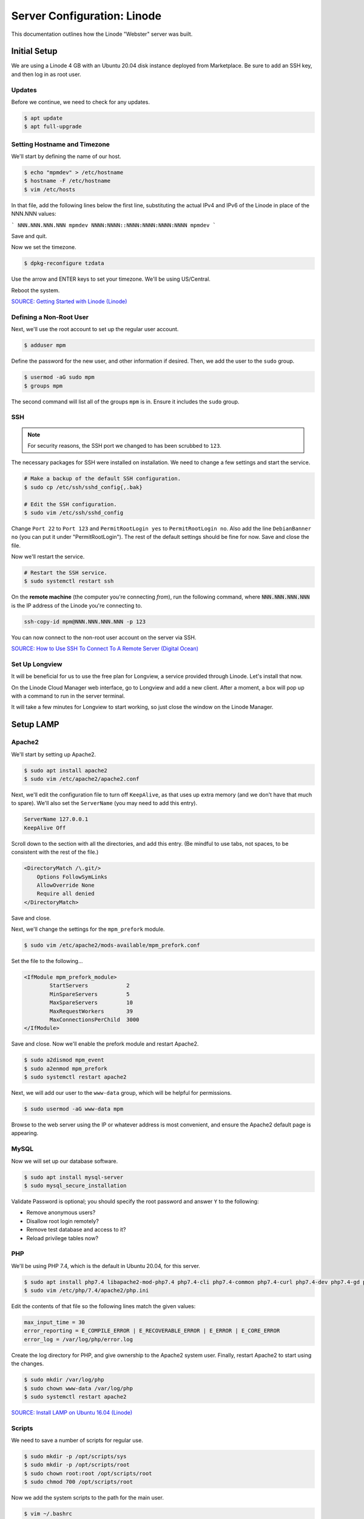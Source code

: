 Server Configuration: Linode
##############################################

This documentation outlines how the Linode "Webster" server was built.

Initial Setup
==============================================

We are using a Linode 4 GB with an Ubuntu 20.04 disk instance deployed
from Marketplace. Be sure to add an SSH key, and then log in as root user.

Updates
----------------------

Before we continue, we need to check for any updates.

..  code-block:: bash

    $ apt update
    $ apt full-upgrade

Setting Hostname and Timezone
--------------------------------

We'll start by defining the name of our host.

..  code-block:: bash

    $ echo "mpmdev" > /etc/hostname
    $ hostname -F /etc/hostname
    $ vim /etc/hosts

In that file, add the following lines below the first line, substituting the
actual IPv4 and IPv6 of the Linode in place of the NNN.NNN values:

```
NNN.NNN.NNN.NNN mpmdev
NNNN:NNNN::NNNN:NNNN:NNNN:NNNN mpmdev
```

Save and quit.

Now we set the timezone.

..  code-block:: bash

    $ dpkg-reconfigure tzdata

Use the arrow and ENTER keys to set your timezone. We'll be using US/Central.

Reboot the system.

`SOURCE: Getting Started with Linode (Linode) <https://www.linode.com/docs/getting-started>`_

Defining a Non-Root User
----------------------------

Next, we'll use the root account to set up the regular
user account.

..  code-block:: bash

    $ adduser mpm

Define the password for the new user, and other information if desired.
Then, we add the user to the ``sudo`` group.

..  code-block:: bash

    $ usermod -aG sudo mpm
    $ groups mpm

The second command will list all of the groups ``mpm`` is in. Ensure
it includes the ``sudo`` group.

SSH
------------------------------------------

..  note:: For security reasons, the SSH port we changed to has been
    scrubbed to ``123``.

The necessary packages for SSH were installed on installation. We need to
change a few settings and start the service.

..  code-block:: bash

    # Make a backup of the default SSH configuration.
    $ sudo cp /etc/ssh/sshd_config{,.bak}

    # Edit the SSH configuration.
    $ sudo vim /etc/ssh/sshd_config

Change ``Port 22`` to ``Port 123`` and ``PermitRootLogin yes`` to
``PermitRootLogin no``. Also add the line ``DebianBanner no`` (you can put it under
"PermitRootLogin"). The rest of the default settings should be fine for now.
Save and close the file.

Now we'll restart the service.

..  code-block:: bash

    # Restart the SSH service.
    $ sudo systemctl restart ssh

On the **remote machine** (the computer you're connecting *from*), run the
following command, where :code:`NNN.NNN.NNN.NNN` is the IP address of the
Linode you're connecting to.

..  code-block:: bash

    ssh-copy-id mpm@NNN.NNN.NNN.NNN -p 123

You can now connect to the non-root user account on the server via SSH.

`SOURCE: How to Use SSH To Connect To A Remote Server (Digital Ocean) <https://www.digitalocean.com/community/tutorials/how-to-use-ssh-to-connect-to-a-remote-server-in-ubuntu>`_

Set Up Longview
----------------------

It will be beneficial for us to use the free plan for Longview, a service
provided through Linode. Let's install that now.

On the Linode Cloud Manager web interface, go to Longview and add a new client.
After a moment, a box will pop up with a command to run in the server
terminal.

It will take a few minutes for Longview to start working, so just close the
window on the Linode Manager.

Setup LAMP
==========================

Apache2
--------------------------

We'll start by setting up Apache2.

..  code-block:: bash

    $ sudo apt install apache2
    $ sudo vim /etc/apache2/apache2.conf

Next, we'll edit the configuration file to turn off ``KeepAlive``, as that
uses up extra memory (and we don't have that much to spare). We'll also set
the ``ServerName`` (you may need to add this entry).

..  code-block:: apache

    ServerName 127.0.0.1
    KeepAlive Off

Scroll down to the section with all the directories, and add this entry.
(Be mindful to use tabs, not spaces, to be consistent with the rest of
the file.)

..  code-block:: apache

    <DirectoryMatch /\.git/>
        Options FollowSymLinks
        AllowOverride None
        Require all denied
    </DirectoryMatch>

Save and close.

Next, we'll change the settings for the ``mpm_prefork`` module.

..  code-block:: bash

    $ sudo vim /etc/apache2/mods-available/mpm_prefork.conf

Set the file to the following...

..  code-block:: apache

    <IfModule mpm_prefork_module>
            StartServers            2
            MinSpareServers         5
            MaxSpareServers         10
            MaxRequestWorkers       39
            MaxConnectionsPerChild  3000
    </IfModule>

Save and close. Now we'll enable the prefork module and restart Apache2.

..  code-block:: bash

    $ sudo a2dismod mpm_event
    $ sudo a2enmod mpm_prefork
    $ sudo systemctl restart apache2

Next, we will add our user to the ``www-data`` group, which will be
helpful for permissions.

..  code-block:: bash

    $ sudo usermod -aG www-data mpm

Browse to the web server using the IP or whatever address is most convenient,
and ensure the Apache2 default page is appearing.

MySQL
----------------

Now we will set up our database software.

..  code-block:: bash

    $ sudo apt install mysql-server
    $ sudo mysql_secure_installation

Validate Password is optional; you should specify the root password
and answer ``Y`` to the following:

* Remove anonymous users?
* Disallow root login remotely?
* Remove test database and access to it?
* Reload privilege tables now?

PHP
----------------

We'll be using PHP 7.4, which is the default in Ubuntu 20.04, for this server.

..  code-block:: bash

    $ sudo apt install php7.4 libapache2-mod-php7.4 php7.4-cli php7.4-common php7.4-curl php7.4-dev php7.4-gd php7.4-json php7.4-mbstring php7.4-mysql php7.4-opcache php7.4-readline php7.4-xml
    $ sudo vim /etc/php/7.4/apache2/php.ini

Edit the contents of that file so the following lines match the given values:

..  code-block:: text

    max_input_time = 30
    error_reporting = E_COMPILE_ERROR | E_RECOVERABLE_ERROR | E_ERROR | E_CORE_ERROR
    error_log = /var/log/php/error.log

Create the log directory for PHP, and give ownership to the Apache2 system user.
Finally, restart Apache2 to start using the changes.

..  code-block:: bash

    $ sudo mkdir /var/log/php
    $ sudo chown www-data /var/log/php
    $ sudo systemctl restart apache2

`SOURCE: Install LAMP on Ubuntu 16.04 (Linode) <https://www.linode.com/docs/web-servers/lamp/install-lamp-on-ubuntu-16-04/>`_

Scripts
--------------------------

We need to save a number of scripts for regular use.

..  code-block:: bash

    $ sudo mkdir -p /opt/scripts/sys
    $ sudo mkdir -p /opt/scripts/root
    $ sudo chown root:root /opt/scripts/root
    $ sudo chmod 700 /opt/scripts/root

Now we add the system scripts to the path for the main user.

..  code-block:: bash

    $ vim ~/.bashrc

Add the following to that file:

..  code-block:: bash

    PATH=$PATH:/opt/scripts/sys

Save and close. Log in as root and repeat, only with the following instead:

..  code-block:: bash

    PATH=$PATH:/opt/scripts/sys:/opt/scripts/root

Save and close that too. You can immediately update the path for your current
login session with :code:`source ~/.bashrc`.

Let's Encrypt Certbot
===============================================

We need to install the Let's Encrypt Certbot for generating certificates.

..  code-block:: bash

    $ sudo snap install core; sudo snap refresh core
    $ sudo snap install --classic certbot
    $ sudo ln -s /snap/bin/certbot /usr/bin/certbot
    $ sudo certbot register

Follow the instructions to register with Let's Encrypt.

We'll actually generate certificates in a later step.

`SOURCE: Certbot (Certbot) <https://certbot.eff.org/lets-encrypt/ubuntufocal-apache>`_

Scheduling Auto-Renewal
-----------------------------------

Now we need to schedule the autorenewal task.

..  code-block:: bash

    $ sudo crontab -e

Add the following line to the end:

..  code-block:: text

    41 5 * * * /usr/bin/certbot renew

This will run the renewal script once a day at 5:41am. (Let's Encrypt asks
that a random time be used by each user, to spread out server load.)

Server Hardening
===========================================

Let's improve our system security before continuing.

SSH Security
-------------------------

We need to lock down SSH for further security.

..  code-block:: bash

    $ sudo vim /etc/ssh/sshd_config

Edit the file so the following lines have the given settings:

..  code-block:: text

    PermitRootLogin no
    PasswordAuthentication no
    AuthorizedKeysFile      .ssh/authorized_keys

Save and close the file, and then run...

..  code-block:: bash

    $ sudo systemctl restart sshd

Firewall Settings
---------------------

Now we need to open the firewall to allow SSH and HTML to pass through,
and enable it. Be sure to change ``123`` to your SSL port from previously.

..  code-block:: bash

    $ sudo ufw allow 123
    $ sudo ufw allow 80
    $ sudo ufw allow 443
    $ sudo ufw enable

Secure Shared Memory
--------------------------

..  code-block:: bash

    $ sudo vim /etc/fstab

At the bottom of the file, add the lines:

..  code-block:: text

    # Secure shared memory
    tmpfs /run/shm tmpfs defaults,noexec,nosuid 0 0

Save and close the file. The changes will take effect on next reboot.


Lock Down ``sudo`` Privilege
--------------------------------

We'll limit ``sudo`` privileges to only users in the ``admin`` group.

..  code-block:: bash

    $ sudo groupadd admin
    $ sudo usermod -a -G admin <YOUR ADMIN USERNAME>
    $ sudo dpkg-statoverride --update --add root admin 4750 /bin/su

Harden Network with ``sysctl`` Settings
------------------------------------------------------

..  code-block:: bash

    $ sudo vi /etc/sysctl.conf

Edit the file, uncommenting or adding the following lines:

..  code-block:: text

    # IP Spoofing protection
    net.ipv4.conf.all.rp_filter = 1
    net.ipv4.conf.default.rp_filter = 1

    # Ignore ICMP broadcast requests
    net.ipv4.icmp_echo_ignore_broadcasts = 1

    # Disable source packet routing
    net.ipv4.conf.all.accept_source_route = 0
    net.ipv6.conf.all.accept_source_route = 0
    net.ipv4.conf.default.accept_source_route = 0
    net.ipv6.conf.default.accept_source_route = 0

    # Ignore send redirects
    net.ipv4.conf.all.send_redirects = 0
    net.ipv4.conf.default.send_redirects = 0

    # Block SYN attacks
    net.ipv4.tcp_syncookies = 1
    net.ipv4.tcp_max_syn_backlog = 2048
    net.ipv4.tcp_synack_retries = 2
    net.ipv4.tcp_syn_retries = 5

    # Log Martians
    net.ipv4.conf.all.log_martians = 1
    net.ipv4.icmp_ignore_bogus_error_responses = 1

    # Ignore ICMP redirects
    net.ipv4.conf.all.accept_redirects = 0
    net.ipv6.conf.all.accept_redirects = 0
    net.ipv4.conf.default.accept_redirects = 0
    net.ipv6.conf.default.accept_redirects = 0

    # Ignore Directed pings
    net.ipv4.icmp_echo_ignore_all = 1

Finally, reload ``sysctl``. If there are any errors, fix the associated lines.

..  code-block:: bash

    $ sudo sysctl -p

Harden PHP
---------------------------------------------

..  code-block:: bash

    $ sudo vim /etc/php/7.4/apache2/php.ini

Add or edit the following lines and save:

..  code-block:: text

    disable_functions = exec,system,shell_exec,passthru
    register_globals = Off
    expose_php = Off
    display_errors = Off
    track_errors = Off
    html_errors = Off
    magic_quotes_gpc = Off
    mail.add_x_header = Off
    session.name = NEWSESSID

Restart the Apache2 server and make sure it still works.

..  code-block:: bash

    $ sudo systemctl restart apache2

Harden Apache2
---------------------------------------------

Edit the Apache2 security configuration file...

..  code-block:: bash

    $ sudo vim /etc/apache2/conf-available/security.conf

Change or add the following lines:

..  code-block:: text

    ServerTokens Prod
    ServerSignature Off
    TraceEnable Off
    FileETag None

Restart the Apache2 server and make sure it still works.

..  code-block:: bash

    $ sudo systemctl restart apache2

Setup ModSecurity
---------------------------------------------------

First, install the necessary dependencies. We'll also need to create a
symbolic link to work around a bug on 64-bit systems. Finally, we'll install
the package itself.

..  code-block:: bash

    $ sudo apt install libxml2 libxml2-dev libxml2-utils libaprutil1 libaprutil1-dev
    $ sudo ln -s /usr/lib/x86_64-linux-gnu/libxml2.so.2 /usr/lib/libxml2.so.2
    $ sudo apt install libapache2-mod-security2

Now we'll copy the default configuration.

..  code-block:: bash

    $ sudo mv /etc/modsecurity/modsecurity.conf-recommended /etc/modsecurity/modsecurity.conf

Now we download the latest OWASP security rules.

..  code-block:: bash

    $ cd /etc/modsecurity
    $ sudo wget https://github.com/coreruleset/coreruleset/archive/v3.3.0.tar.gz
    $ sudo tar -xvf v3.3.0.tar.gz
    $ sudo mv coreruleset-3.3.0 owasp-modsecurity-crs
    $ cd owasp-modsecurity-crs
    $ sudo mv crs-setup.conf.example crs-setup.conf
    $ cd rules
    $ sudo mv REQUEST-900-EXCLUSION-RULES-BEFORE-CRS.conf.example REQUEST-900-EXCLUSION-RULES-BEFORE-CRS.conf
    $ sudo mv RESPONSE-999-EXCLUSION-RULES-AFTER-CRS.conf.example RESPONSE-999-EXCLUSION-RULES-AFTER-CRS.conf

You may need to edit :file:`/etc/modsecurity/owasp-modsecurity-crs/crs-setup.conf`
to match your server's situation. For example, we enabled Project Honeypot.

Edit the configuration for the ModSecurity Apache module...

..  code-block:: bash

    $ sudo vim /etc/apache2/mods-available/security2.conf

Change the ``IncludeOptional`` entries to match the following:

..  code-block:: apache

    IncludeOptional /etc/modsecurity/*.conf
    IncludeOptional /etc/modsecurity/owasp-modsecurity-crs/crs-setup.conf

    IncludeOptional /etc/modsecurity/owasp-modsecurity-crs/plugins/*-before.conf
    IncludeOptional /etc/modsecurity/owasp-modsecurity-crs/rules/*.conf
    IncludeOptional /etc/modsecurity/owasp-modsecurity-crs/plugins/*-after.conf

Enable the modules and restart Apache2, ensuring that it still works.

..  code-block:: bash

    $ sudo a2enmod headers security2
    $ sudo systemctl restart apache2

Finally, to make sure it works, go to ``http://<serveraddress>/?param="><script>alert(1);</script>``.
Check ``/var/log/apache2/error.log`` for an error report from ``mod_security``.
If one is there, the configuration worked!

Setup Fail2Ban
-----------------------------------------------

Fail2Ban locks out IP addresses that repeatedly attempt invalid or malicious
actions.

..  code-block:: bash

    $ sudo apt install fail2ban
    $ sudo cp /etc/fail2ban/jail.conf /etc/fail2ban/jail.local
    $ sudo vim /etc/fail2ban/jail.local

To turn on various "jails", scroll down to the ``# JAILS`` section. Place
``enabled = true`` under each jail name you want turned on. This is the list
of jails we enabled for this server:

- sshd
- sshd-ddos
- apache-auth
- apache-badbots
- apache-noscript
- apache-overflows
- apache-nohome
- apache-botsearch
- apache-fakegooglebot
- apache-modsecurity
- apache-shellshock
- php-url-fopen
- recidive
- slapd
- phpmyadmin-syslog

I also added ``sshd-ddos`` by including this entry:

..  code-block:: text

    [sshd-ddos]
    mode = ddos
    enabled = true
    port = ssh
    logpath = %(sshd_log)s
    filter = sshd

Be sure you look through the jails and enable any additional jails that will
be appropriate to your server's configuration and applications.

For the ``[recidive]`` jail to work correctly, a couple of settings need to
be changed in Fail2Ban's configuration:

..  code-block:: bash

    $ sudo cp /etc/fail2ban/fail2ban.conf /etc/fail2ban/fail2ban.local
    $ sudo vim /etc/fail2ban/fail2ban.local

Change the following values:

..  code-block:: text

    # NEVER SET TO DEBUG!!! [recidive] jail is enabled
    loglevel = INFO

    dbpurgeage = 648000

Save and close. Run the following command to ensure there are no errors:

..  code-block:: bash

    $ sudo systemctl stop fail2ban
    $ sudo fail2ban-client -x start

Finally, restart the fail2ban process.

..  code-block:: bash

    $ sudo systemctl restart fail2ban

Setup PSAD
------------------------------------------

..  code-block:: bash

    $ sudo apt install psad
    $ sudo iptables -A INPUT -j LOG
    $ sudo iptables -A FORWARD -j LOG
    $ sudo ip6tables -A INPUT -j LOG
    $ sudo ip6tables -A FORWARD -j LOG
    $ sudo vim /etc/psad/psad.conf

Change the following values:

..  code-block:: text

    EMAIL_ADDRESS mpm@localhost;
    HOSTNAME mpmdev;
    ALERTING_METHODS noemail;
    EMAIL_THROTTLE 100;
    ALERT_ALL N;
    ENABLE_AUTO_IDS_EMAIL N;
    EMABLE_DNS_LOOKUPS N;
    ENABLE_WHOIS_LOOKUPS N;

Save and close, and then reload like this:

..  code-block:: bash

    $ sudo psad -R; sudo psad --sig-update; sudo psad -H; sudo psad --Status

When you run that last command, it may whine about not finding a pidfile.
It appears we can ignore that error.

We also need to tweak Fail2Ban so that it doesn't start up before ``psad`` does.
Otherwise, ``psad`` won't be able to log correctly.

..  code-block:: bash

    $ sudo vim /lib/systemd/system/fail2ban.service

In that file, add ``ufw.service`` and ``psad.service`` to the ``After=`` directive,
so it looks something like this:

..  code-block:: text

    After=network.target iptables.service firewalld.service ufw.service psad.service

Save and close, and then reload the daemons for systemctl and restart fail2ban.

..  code-block:: bash

    $ sudo systemctl daemon-reload
    $ sudo systemctl restart fail2ban

Now we need to adjust the UFW settings.

..  code-block:: bash

    $ sudo ufw logging high
    $ sudo vim /etc/ufw/before.rules

Add the following lines before the final commit message:

..  code-block:: text

    -A INPUT -j LOG
    -A FORWARD -j LOG

Save and close. Repeat this with ``before6.rules``. Then, restart ufw and
reload PSAD.

`SOURCE: PSAD Is Giving a Firewall Setup Warning (Ubuntu Forums) <https://ubuntuforums.org/showthread.php?t=2047977>`_

..  code-block:: bash

    $ sudo systemctl restart ufw
    $ sudo psad --fw-analyze

Restart the computer, and ensure PSAD isn't sending any system emails
complaining about the firewall configuration. (Check system email by
running ``$ mail``).

Rootkit Checks
--------------------------------------------

We use two different rootkit checkers.

..  code-block:: bash

    $ sudo apt install rkhunter chkrootkit
    $ sudo vim /opt/scripts/root/rootkitscan

Set the contents of that file to the following:

..  code-block:: bash

    #!/bin/bash
    chkrootkit
    rkhunter --update
    rkhunter --propupd
    rkhunter --check --cronjob -l
    echo "Rootkit Check Done!"


Miscellaneous
----------------------------------------------

These are a few other useful programs.

..  code-block:: bash

    $ sudo apt install nmap logwatch libdate-manip-perl apparmor apparmor-profiles tiger clamav

    # Ensure apparmor is working.
    $ sudo apparmor_status

To use logwatch, run...

..  code-block:: bash

    $ sudo logwatch | less

To scan for vulnerabilites with Tiger, run...

..  code-block:: bash

    $ sudo tiger
    $ sudo less /var/log/tiger/security.report.*

Adding Sites
============================

For each site, we need to configure Apache2 and get an SSL certificate.

First, we need to enable the SSL module for Apache2. This usually only needs
to be done the first time.

..  code-block:: bash

    $ sudo a2enmod ssl
    $ sudo systemctl restart apache2

We start by generating a certificate for the domain being added.

The ``000-default`` Apache site is what we'll use for initially generating on
a domain name. After generating the cert, we disable that site again so the
other sites will work.

..  code-block:: bash

    $ sudo a2ensite 000-default
    $ sudo systemctl reload apache2
    $ sudo certbot certonly --apache -d eco.mousepawmedia.com

In the output for the certbot command, take note of the paths where the
certificate and chain were saved. You'll need that in the next step.

..  code-block:: bash

    $ sudo vim /etc/apache2/sites-available/eco.conf

Set the contents of that file to the following, substituting the
domain name in place for :code:`ServerName`, and fixing the paths for
the :code:`SSLCertificateFile` and :code:`SSLCertificateKeyFile`.
Also set the :code:`DocumentRoot` to the desired directory.

..  code-block:: apache

    <IfModule mod_ssl.c>
        <VirtualHost *:443>
            ServerName eco.mousepawmedia.com

            ServerAdmin webmaster@mousepawmedia.com
            DocumentRoot /opt/eco

            ErrorLog ${APACHE_LOG_DIR}/error.log
            CustomLog ${APACHE_LOG_DIR}/access.log combined

            SSLCertificateFile /etc/letsencrypt/live/eco.mousepawmedia.com/fullchain.pem
            SSLCertificateKeyFile /etc/letsencrypt/live/eco.mousepawmedia.com/privkey.pem
            Include /etc/letsencrypt/options-ssl-apache.conf
            Header always set Strict-Transport-Security "max-age=31536000"
            Header always set Content-Security-Policy upgrade-insecure-requests

            <FilesMatch "\.(cgi|shtml|phtml|php)$">
                SSLOptions +StdEnvVars
            </FilesMatch>
            <Directory /usr/lib/cgi-bin>
                SSLOptions +StdEnvVars
            </Directory>

            BrowserMatch "MSIE [2-6]" \
                nokeepalive ssl-unclean-shutdown \
                downgrade-1.0 force-response-1.0
            # MSIE 7 and newer should be able to use keepalive
            BrowserMatch "MSIE [17-9]" ssl-unclean-shutdown
        </VirtualHost>
    </IfModule>

Save and close. Now we'll create the directory we specified
in :code:`DocumentRoot`.

..  code-block:: bash

    $ cd /opt
    $ sudo mkdir eco
    $ sudo chown www-data:www-data eco
    $ sudo chmod 775 eco

We need to tell Apache2 to read this directory.

..  code-block:: bash

    $ sudo vim /etc/apache2/apache2.conf

Scroll down to the section with all the directories, and add these entries:

..  code-block:: apache

    <Directory /opt/eco/>
        Options FollowSymLinks
        AllowOverride All
        Require all granted
    </Directory>

Save and close.

Consider creating an ``index.html`` in that folder, with the text "Hello, world!",
just to make sure the site works.

Now we disable the default site, enable the new site, and restart Apache2.

..  code-block:: bash

    $ sudo a2dissite 000-default
    $ sudo a2ensite eco
    $ sudo systemctl restart apache2

Ensure the new domain works over http.

Port Forward 80 to 443
----------------------------------

With that set up, we want to redirect port 80 to port 443.

..  code-block:: bash

    $ sudo vim /etc/apache2/sites-available/000-redirect.conf

Set the contents of that file to...

..  code-block:: apache

    <VirtualHost *:80>
        RewriteEngine On
        RewriteCond %{HTTPS} off
        RewriteRule ^ https://%{HTTP_HOST}%{REQUEST_URI}
    </VirtualHost>

Save and close. Load the site, make sure ``mod_rewrite`` is enabled, and then
restart Apache2.

..  code-block:: bash

    $ sudo a2ensite 000-redirect
    $ sudo a2enmod rewrite
    $ sudo systemctl restart apache2

Navigating to ``http://<serveraddress>`` should now redirect properly to
Navigate to ``https://<serveraddress>``. The same will apply for any subdirectory
thereof, such as ``http://<serveraddress>/docs``.

..  note:: Apache2 sites are loaded in alphabetical order. Addresses and ports
    are first come, first served, so the first site that defines on a port
    gets all addresses on that port, unless something else snatches away
    a specific address.

Server Controls
============================================

PHPMyAdmin
---------------------------------------------

..  code-block:: bash

    $ sudo apt install phpmyadmin

On the configuration dialog, select ``apache2`` by selecting it and tapping
:kbd:`Space`. Enter an application password (different from the MySQL root
password) and confirm it.

Edit the configuration for PHP, to force HTTPS.

..  code-block:: bash

    $ sudo vim /etc/phpmyadmin/config.inc.php

Add the following line to the bottom of that file.

..  code-block:: php

    $cfg['ForceSSL'] = true;

Save and close.

Now enable one necessary PHP module and restart Apache2.

..  code-block:: bash

    $ sudo phpenmod mbstring
    $ sudo systemctl restart apache2

Validate that you can access ``https://<serveraddress>/phpmyadmin``. Log
in there with the username ``phpmyadmin`` and the password you defined.

..  warning:: You may need to disable the Apache2 module ``security2``
    before you can access PHPMyAdmin. Otherwise, it throws an internal 404.
    We're not sure why. To fix the problem, run ``sudo a2dismod security2`` and
    restart the Apache2 service.

By default, you can't do much of anything from this account. To enable
access to all databases, run the following:

..  code-block:: bash

    $ sudo mysql -u root

Run the following commands in the MySQL shell:

..  code-block:: mysql

    GRANT ALL PRIVILEGES ON *.* TO 'phpmyadmin'@'localhost' WITH GRANT OPTION;
    FLUSH PRIVILEGES;
    \q

Then refresh PHPMyAdmin in your browser. You should be able to edit all
databases now.

Control Access Switch
----------------------------------------------

For security reasons, we want to be able to turn on and off controls like
PHPMyAdmin using a script.

..  code-block:: bash

    $ sudo vim /opt/scripts/sys/controls

The contents of that file are as follows.

..  code-block:: bash

    #!/bin/bash

    set -e

    case $1 in
    'on')
        sudo a2enconf phpmyadmin
        sudo systemctl restart apache2
        echo "Admin control panels are turned ON."
        ;;
    'off')
        sudo a2disconf phpmyadmin
        sudo systemctl restart apache2
        echo "Admin control panels are turned OFF."
        ;;
    *)
        echo "You must specify 'on' or 'off'."
        exit 1
        ;;
    esac

Save and close, and then make executable.

..  code-block:: bash

    $ sudo chmod +x /opt/scripts/sys/controls

Now you can run :code:`controls on` or :code:`controls off` to toggle
access to PHPMyAdmin.

LDAP Server
===============================================

In this section, I'll set up an LDAP Server which uses StartTLS for
security. Start by following the Apache setup instructions to create
a virtual host and certificate for ``id.mousepawmedia.com``.

Installation
------------------------------------

..  code-block:: bash

    $ sudo apt install slapd ldap-utils ldap-account-manager
    $ sudo dpkg-reconfigure slapd

During the configuration, use these settings:

- Omit OpenLDAP server configuration? No
- DNS domain name? id.mousepawmedia.com
- Organization name? mousepawmedia
- Administrator password? (enter one)
- Database backend to use? MDB
- Remove the database when slapd is purged? No
- Move old database? Yes
- Allow LDAPv2 protocol? No

Now we open the LDAP port and check that LDAP is working:

..  code-block:: bash

    $ sudo ufw allow 389
    $ ldapwhoami -H ldap:// -x

The last command should return ``anonymous``.

Now we need to set up LDAP to use the Let's Encrypt certificates we created.

..  code-block:: bash

    $ sudo vim /opt/scripts/root/postrenew

Set the contents of that file to:

..  code-block:: bash

    cp /etc/letsencrypt/live/id.mousepawmedia.com/* /etc/ldap/sasl2
    chown -R openldap:openldap /etc/ldap/sasl2
    chmod 700 /etc/ldap/sasl2

Save and close. Then, make executable and run.

..  code-block:: bash

    $ sudo chmod +x /opt/scripts/root/postrenew
    $ sudo /opt/scripts/root/postrenew

That script will need to be run every time certificates are renewed, so let's
update our cron job.

..  code-block:: bash

    $ sudo crontab -e

Modify the crontab for certbot to the following (without changing the time
you have already specified, of course):

..  code-block:: cron

    17 3 * * * /usr/bin/certbot renew --post-hook /opt/scripts/root/postrenew

Save and close.

LDAP is modified through commands and scripts. We need to create an ``ldif``
file in our current directory (e.g. home) like this:

..  code-block:: bash

    $ sudo vim ssl.ldif

Set the contents to the following, changing the path to the certificates
if necessary.

..  code-block:: text

    dn: cn=config
    changetype: modify
    add: olcTLSCACertificateFile
    olcTLSCACertificateFile: /etc/ldap/sasl2/fullchain.pem
    -
    add: olcTLSCertificateKeyFile
    olcTLSCertificateKeyFile: /etc/ldap/sasl2/privkey.pem
    -
    add: olcTLSCertificateFile
    olcTLSCertificateFile: /etc/ldap/sasl2/cert.pem

Save and close, and then modify LDAP with that file.

..  code-block:: bash

    $ sudo ldapmodify -Y EXTERNAL -H ldapi:/// -f /home/mpm/ssl.ldif

Check the output. If you get the infamous ``ldap_modify: Other (e.g., implementation specific) error (80)``,
check that all of the above are correct, especially permissions.

Once the command works, restart LDAP and ensure that StartTLS is working.

..  code-block:: bash

    $ sudo systemctl restart slapd
    $ ldapwhoami -H ldap://id.mousepawmedia.com -x -ZZ

That should return ``anonymous`` if it's working.

`SOURCE: How to Configure OpenLDAP with StartTLS Mode on Ubuntu 16.04 (Medium) <https://medium.com/@stsarut/how-to-configure-openldap-with-starttls-mode-on-ubuntu-16-04-3af036b16c6c>`_

`SOURCE: OpenLDAP with TLS and LetsEncrypt on UBuntu 16.04 (Peter Hicks) <https://blog.poggs.com/2018/08/19/openldap-with-tls-and-letsencrypt-on-ubuntu-16-04/>`_

LDAP Account Manager Config
-----------------------------------

Now we need to adjust LDAP Account Manager's configuration. Go to
https://id.mousepawmedia.com/lam and click ``LAM Configuration`` in the upper-right
corner.

Click ``General settings``. If this is your first time logging in, the Master
Password is ``lam``.

On the page that appears, enter a new master password. Be sure not to lose it!

You can adjust other settings here as needed, but the defaults should be fine.

Click ``Ok``.

Now go to ``LAM Configuration`` and ``Edit server profiles``. Click ``Manage
server profiles`` and rename the profile to ``admin``. Click ``OK``.

Now go to ``LAM Configuration`` and ``Edit server profiles``. Log in.
The first time you do so, the password is ``lam``. Be sure to change it.

Ensure the following settings on the General settings tab:

* Server address: ``ldap://id.mousepawmedia.com:389``
* Activate TLS: yes
* Tree suffix: ``dc=id,dc=mousepawmedia,dc=com``
* Advanced options > Display name: ``MousePaw Media ID``
* Default language: ``English (USA)``
* Time zone: ``America/Chicago``

Scroll down to Security settings. Set the Login method to Fixed list, and then
set ``List of valid users`` to ``cn=admin,dc=id,dc=mousepawmedia,dc=com``.

Click ``Save``.

Configuring LDAP Schema
--------------------------------

Go to ``LAM Configuration`` and ``Edit server profiles``. Log in.

Then, go to the Account types tab. Create two account types:

* Users
    * LDAP suffix: ``ou=Users,dc=id,dc=mousepawmedia,dc=com``
    * List attributes: ``#uid;#cn;#mail;#uidNumber;#gidNumber``
* Groups
    * LDAP suffix: ``ou=Groups,dc=id,dc=mousepawmedia,dc=com``
    * List attributes: ``#cn;#gidNumber;#memberUID;#description``

Go to the Modules tab. For Users, select these modules:

* Personal (inetOrgPerson)(*)
* Unix (posixAccount)
* Shadow (shadowAccount)

For Groups, select these modules:

* Unix (posixGroup)(*)

On the Module settings, you can hide some options. Customize this as you like.

Then, click ``Save``.

Login on the main page with the ``admin`` LDAP account.

Click the Groups tab and create the groups you want. Here are ours:

* user
* admin
* alumni
* community
* contentdev
* designproduction
* former
* hiring
* management
* masscomm
* programming
* repomaster
* staff

The ``user`` group will be the base group for everyone, while the others will
be used by other applications for permissions and group membership.

Go to ``Tools`` and ``Profile editor``. Modify the default ``Users`` group
to have the following defaults:

* Profile name: ``default``
* RDN identifier: ``uid``
* Primary group: ``user``
* Password warning: (empty)
* Password expiration: (empty)
* Minimum password age: (empty)
* Maximum password age: (empty)

Save the profile.

Now click ``Users`` and create the user accounts, with the following
fields at minimum. (Notes about the fields are in parentheses below.)

* RDN identifier: uid
* Personal
    * First name
    * Last name
    * Email address
* Unix
    * Username
    * Common name (full name with middle initial)
    * Primary group (always set to ``user``)
    * Additional groups (set as desired for user)

Now click ``Save`` and ``Edit again``. Click ``Set password`` at the top to
set the user password.

..  NOTE: If you set the RDN identifier wrong, you can use ``Tree view`` to
    ``Rename`` from ``cn=name,ou=Users,dc=id,dc=mousepawmedia,dc=com`` to
    ``uid=name,ou=Users,dc=id,dc=mousepawmedia,dc=com``.

Kimai
===========================================

Installing Composer
------------------------------------

First, we need to install the lastest Composer:

..  code-block:: bash

    $ sudo apt install php7.4-cli php7.4-intl unzip
    $ cd /tmp
    $ curl -sS https://getcomposer.org/installer -o composer-setup.php
    $ HASH=`curl -sS https://composer.github.io/installer.sig`
    $ php -r "if (hash_file('SHA384', 'composer-setup.php') === '$HASH') { echo 'Installer verified'; } else { echo 'Installer corrupt'; unlink('composer-setup.php'); } echo PHP_EOL;"

You should see "Installer verified". If so, we can install.

..  code-block:: bash

    $ sudo php composer-setup.php --install-dir=/usr/local/bin --filename=composer
    $ composer

If that works (displaying a help menu), we can move on to installing Kimai.

`SOURCE: How to Install Composer on Ubuntu 20.04 (DigitalOcean) <https://www.digitalocean.com/community/tutorials/how-to-install-composer-on-ubuntu-20-04-quickstart>`_

Installing Kimai
------------------------------------

Next, in MyPHPAdmin, create a user and a database called ``kimai2``. You'll
need the password for that user shortly.

In my case, I'm importing from a prior Kimai2 database:

..  code-block:: bash

    gunzip -c /home/mpm/IMPORTED/backup.sql.gz | sudo mysql -u root

Now I create the ``kimai2`` user and grant its permissions.

..  code-block:: bash

    $ sudo mysql -u root

Run the following:

..  code-block:: mysql

    CREATE USER 'kimai2'@'localhost' IDENTIFIED BY 'some_password';
    GRANT ALL PRIVILEGES ON `kimai2`.* TO 'kimai2'@'localhost' WITH GRANT OPTION;
    \q

We install Kimai like this:

..  code-block:: bash

    $ cd /tmp
    $ git clone -b 1.13 --depth 1 https://github.com/kevinpapst/kimai2.git
    $ sudo mv kimai2 /opt/time
    $ cd /opt/time/
    $ composer install --no-dev --optimize-autoloader
    $ vim .env

Now edit that file so it contains something like the following, changing the
values ``CHANGE_ME`` (two places below) as appropriate.

..  code-block:: env

    # This file is a "template" of which env vars need to be defined for your application
    # Copy this file to .env file for development, create environment variables when deploying to production
    # https://symfony.com/doc/current/best_practices/configuration.html#infrastructure-related-configuration

    ###> symfony/framework-bundle ###
    APP_ENV=prod
    APP_SECRET=CHANGE_ME
    #TRUSTED_PROXIES=127.0.0.1,127.0.0.2
    #TRUSTED_HOSTS=localhost,example.com
    ###< symfony/framework-bundle ###

    ###> doctrine/doctrine-bundle ###
    # Format described at http://docs.doctrine-project.org/projects/doctrine-dbal/en/latest/reference/configuration.html#connecting-using-a-url
    # For a MySQL database, use: "mysql://db_user:db_password@127.0.0.1:3306/db_name?serverVersion=10.2.12&charset=utf8"
    # For a MariaDB database, use: "mysql://db_user:db_password@127.0.0.1:3306/db_name?serverVersion=mariadb-10.2.12"
    # For an SQLite database, use: "sqlite:///%kernel.project_dir%/var/data/kimai.sqlite"
    # IMPORTANT: You MUST configure your server version, either here or in config/packages/doctrine.yaml
    DATABASE_URL=mysql://kimai2:CHANGE_ME@127.0.0.1:3306/kimai2
    #DATABASE_URL=sqlite:///%kernel.project_dir%/var/data/kimai.sqlite
    ###< doctrine/doctrine-bundle ###

    ###> nelmio/cors-bundle ###
    CORS_ALLOW_ORIGIN=^https?://localhost(:[0-9]+)?$
    ###< nelmio/cors-bundle ###

    ### Email configuration
    # SMTP: smtp://localhost:25?encryption=&auth_mode=
    # Google: gmail://username:password@default
    # Amazon: ses://ACCESS_KEY:SECRET_KEY@default?region=eu-west-1
    # Mailchimp: mandrill://KEY@default
    # Mailgun: mailgun://KEY:DOMAIN@default
    # Postmark: postmark://ID@default
    # Sendgrid: sendgrid://KEY@default
    # Disable emails: null://null
    MAILER_URL=null://null
    MAILER_FROM=eco@mousepawmedia.com

Save and close, and then run the following:

..  code-block:: bash

    $ bin/console kimai:install -n
    $ sudo chown -R mpm:www-data /opt/time
    $ chmod -R g+r /opt/time
    $ chmod -R g+rw /opt/time/var/
    $ chmod -R g+rw /opt/time/public/avatars/

Kimai itself is now installed.

`SOURCE: Installation (Kimai Docs) <https://www.kimai.org/documentation/installation.html>`_

Setting Up Apache2 for Kimai
------------------------------------

To setup Apache, first follow the instructions earlier for adding a new
domain name and Let's Encrypt certificate. Then add or modify the following
file:

..  code-block:: bash

    $ sudo vim /etc/apache2/sites-available/time.conf

Set the contents of that file to:

..  code-block:: apache

    <IfModule mod_ssl.c>
        <VirtualHost time.mousepawmedia.com:443>
            ServerName time.mousepawmedia.com
            DocumentRoot /opt/time/public

            SSLEngine on
            SSLCertificateFile /etc/letsencrypt/live/time.mousepawmedia.com/fullchain.pem
            SSLCertificateKeyFile /etc/letsencrypt/live/time.mousepawmedia.com/privkey.pem
            Include /etc/letsencrypt/options-ssl-apache.conf
            Header always set Strict-Transport-Security "max-age=31536000"
            Header always set Content-Security-Policy upgrade-insecure-requests

            ErrorLog ${APACHE_LOG_DIR}/error.log
            CustomLog ${APACHE_LOG_DIR}/access.log combined

            <Directory /opt/time/public>
                Options +FollowSymLinks
                AllowOverride All

                <IfModule mod_dave.c>
                    Dav off
                </IfModule>

                Require all granted

                FallbackResource /index.php
            </Directory>

            <Directory /opt/time>
                Options FollowSymLinks
            </Directory>

            <Directory /opt/time/public/bundles>
                FallbackResource disabled
            </Directory>

            BrowserMatch "MSIE [2-6]" \
            nokeepalive ssl-unclean-shutdown \
            downgrade-1.0 force-response-1.0
            # MSIE 7 and newer should be able to use keepalive
            BrowserMatch "MSIE [17-9]" ssl-unclean-shutdown
        </VirtualHost>
    </IfModule>

Save and close, and then run this:

..  code-block:: bash

    $ sudo vim /etc/apache2/apache2.conf

Add the following section:

..  code-block:: apache

    <Directory /opt/time>
        Options FollowSymLinks
    </Directory>

    <Directory /opt/time/public>
        Options FollowSymLinks
        AllowOverride All
        Require all granted
    </Directory>

Save and close, and then enable the site and restart Apache2:

..  code-block:: bash

    $ sudo a2ensite time
    $ sudo systemctl restart apache2

Now go to ``https://time.<serveraddress>`` and verify that everything works so far.

`SOURCE: Webserver configuration (Kimai Docs) <https://www.kimai.org/documentation/webserver-configuration.html#apache>`_

Reload/Repair Script
--------------------------------------------

Kimai is particularly vulnerable to getting its permissions messed up.
This script will (usually hopefully) fix that:

..  code-block:: bash

    $ vim /opt/time/cache.sh

Set the contents of that file to this:

..  code-block:: bash

    #!/bin/bash

    cd /opt/time

    sudo chown -R mpm:www-data .
    chmod -R g+r .
    chmod -R 775 var/
    chmod -R g+rw public/avatars/

    if [[ ! -d "var/" || ! -d "var/cache/prod/" ]];
    then
    echo "Cache directory does not exist at: var/cache/prod/"
    exit 1
    fi

    if [[ ! -f "bin/console" ]];
    then
    echo "Kimai console does not exist at: bin/console"
    exit 1
    fi

    sudo rm -rf var/cache/prod/*
    sudo -u www-data bin/console kimai:reload --env=prod
    sudo chown -R mpm:www-data .
    chmod -R g+r .
    chmod -R 775 var/
    chmod -R g+rw public/avatars/

Save and close, and then make that script executable.

..  code-block:: bash

    $ chmod +x /opt/time/cache.sh

Finally, run the script.

..  code-block:: bash

    $ /opt/time/cache.sh

Kimai should be working now.

LDAP for Kimai
------------------------------------

Let's set up LDAP for Kimai.

..  code-block:: bash

    $ cd /opt/time
    $ composer update
    $ composer require laminas/laminas-ldap --update-no-dev --optimize-autoloader
    $ vim /opt/time/config/packages/local.yaml

Set the contents of that file to this:

..  code-block:: yaml

    kimai:
        user:
            registration: false
            password_reset: false
        permissions:
            roles:
                ROLE_USER: ['!password_own_profile']
                ROLE_TEAMLEAD: ['!password_own_profile']
                ROLE_ADMIN: ['!password_own_profile']
        ldap:
            connection:
                host: id.mousepawmedia.com
                port: 389
                useStartTls: true
                #bindRequiresDn: true
            user:
                baseDn: ou=Users, dc=id, dc=mousepawmedia, dc=com
                usernameAttribute: uid
                filter: (&(objectClass=inetOrgPerson))
                attributes:
                    - { ldap_attr: "usernameAttribute", user_method: setUsername }
                    - { ldap_attr: mail, user_method: setEmail }
                    - { ldap_attr: cn, user_method: setAlias }
            role:
                baseDn: ou=Groups, dc=id, dc=mousepawmedia, dc=com
                filter: (&(objectClass=posixGroup)(|(cn=management)(cn=admin)))
                usernameAttribute: uid
                userDnAttribute: memberUid
                nameAttribute: cn
                groups:
                    - { ldap_value: management, role: ROLE_TEAMLEAD }
                    - { ldap_value: admin, role: ROLE_SUPER_ADMIN }
    security:
        providers:
            chain_provider:
                chain:
                    providers: [kimai_ldap]
        firewalls:
            secured_area:
                kimai_ldap: ~

Save and close. Finally, reload Kimai.

..  code-block:: bash

    sudo -u www-data bin/console kimai:reload --env=prod

Now you should be able to browse to Kimai and log in with LDAP.

`SOURCE: LDAP (Kimai Docs) <https://www.kimai.org/documentation/ldap.html>`_

Nextcloud
===============================================

Installation
----------------------------

Let's install the other PHP packages we need for this. Most of these are
probably already installed, but we're putting them here to be certain.

..  code-block:: bash

    $ sudo apt install php7.4-bz2 php7.4-intl php7.4-xml php7.4-zip php7.4-curl php7.4-gd php-imagick php7.4-mbstring php7.4-ldap php7.4-imap php-7.4-apcu php7.4-bcmath php7.4-gmp imagick ffmpeg libmagickcore-6.q16-6-extra
    $ sudo phpenmod bcmath gmp

Now we can install Nextcloud itself.

..  note:: While we are installing 21.0.2 below, Nextcloud has been upgraded
    many times since. Adjust commands below according to the latest stable
    version of Nextcloud.

..  code-block:: bash

    $ cd /tmp
    $ curl -LO https://download.nextcloud.com/server/releases/nextcloud-21.0.2.tar.bz2
    $ curl -LO https://download.nextcloud.com/server/releases/nextcloud-21.0.2.tar.bz2.sha256
    $ shasum -a 256 -c nextcloud-21.0.2.tar.bz2.sha256 < nextcloud-21.0.2.tar.bz2

Ensure that last command says "OK" before continuing, as that confirms the
tarball hasn't been tampered with or spoofed.

..  code-block:: bash

    $ rm nextcloud-21.0.2.tar.bz2.sha256
    $ sudo tar -C /opt -xvjf /tmp/nextcloud-21.0.2.tar.bz2
    $ vim /tmp/nextcloud.sh

Set the contents of that file to...

..  code-block:: bash

    ocpath='/opt/cloud'
    htuser='www-data'
    htgroup='www-data'
    rootuser='root'

    printf "Creating possible missing Directories\n"
    mkdir -p $ocpath/data
    mkdir -p $ocpath/assets
    mkdir -p $ocpath/updater

    printf "chmod Files and Directories\n"
    find ${ocpath}/ -type f -print0 | xargs -0 chmod 0640
    find ${ocpath}/ -type d -print0 | xargs -0 chmod 0750
    chmod 755 ${ocpath}

    printf "chown Directories\n"
    chown -R ${rootuser}:${htgroup} ${ocpath}/
    chown -R ${htuser}:${htgroup} ${ocpath}/apps/
    chown -R ${htuser}:${htgroup} ${ocpath}/assets/
    chown -R ${htuser}:${htgroup} ${ocpath}/config/
    chown -R ${htuser}:${htgroup} ${ocpath}/data/
    chown -R ${htuser}:${htgroup} ${ocpath}/themes/
    chown -R ${htuser}:${htgroup} ${ocpath}/updater/

    chmod +x ${ocpath}/occ

    printf "chmod/chown .htaccess\n"
    if [ -f ${ocpath}/.htaccess ]
    then
    chmod 0644 ${ocpath}/.htaccess
    chown ${rootuser}:${htgroup} ${ocpath}/.htaccess
    fi
    if [ -f ${ocpath}/data/.htaccess ]
    then
    chmod 0644 ${ocpath}/data/.htaccess
    chown ${rootuser}:${htgroup} ${ocpath}/data/.htaccess
    fi

Save and close, and then run the file.

..  code-block:: bash

    $ sudo bash /tmp/nextcloud.sh

After that finishes, we can start configuring Apache2.

Apache2 Configuration
----------------------------

Let's create an Apache2 site configuration for Nextcloud.

..  code-block:: bash

    $ sudo vim /etc/apache2/sites-available/cloud.conf

Set the contents to...

..  code-block:: apache

    <IfModule mod_ssl.c>
        <VirtualHost cloud.mousepawmedia.com:443>
            ServerName cloud.mousepawmedia.com
            DocumentRoot /opt/cloud

            SSLCertificateFile /etc/letsencrypt/live/cloud.mousepawmedia.com/fullchain.pem
            SSLCertificateKeyFile /etc/letsencrypt/live/cloud.mousepawmedia.com/privkey.pem
            Include /etc/letsencrypt/options-ssl-apache.conf
            Header always set Strict-Transport-Security "max-age=31536000"
            Header always set Content-Security-Policy upgrade-insecure-requests

            ErrorLog ${APACHE_LOG_DIR}/error.log
            CustomLog ${APACHE_LOG_DIR}/access.log combined

            <Directory /opt/cloud>
                Options +FollowSymLinks
                AllowOverride All
                Satisfy Any

                <IfModule mod_dave.c>
                        Dav off
                </IfModule>

                SetEnv HOME /opt/cloud
                SetEnv HTTP_HOME /opt/cloud
            </Directory>

            BrowserMatch "MSIE [2-6]" \
                nokeepalive ssl-unclean-shutdown \
                downgrade-1.0 force-response-1.0
            # MSIE 7 and newer should be able to use keepalive
            BrowserMatch "MSIE [17-9]" ssl-unclean-shutdown
        </VirtualHost>
    </IfModule>

Save and close. Now, we need to also allow access to the Nextcloud directory
in Apache2's core directory.

..  code-block:: bash

    $ sudo vim /etc/apache2/apache2.conf

Add the following below the other ``<Directory>`` entries...

..  code-block:: apache

    <Directory /opt/cloud>
        Options Indexes FollowSymLinks
        Require all granted
    </Directory>

Then, enable the site and restart Apache2.

..  code-block:: bash

    $ sudo a2ensite cloud
    $ sudo a2enmod headers
    $ sudo systemctl restart apache2

Database Setup
-------------------------------------

Before setting up the database, we need to change a couple of things in the
MySQL configuration.

..  code-block:: bash

    $ sudo vim /etc/mysql/mysql.conf.d/mysqld.cnf

Add or change the following lines:

..  code-block:: bash

    transaction_isolation = READ-COMMITTED
    binlog_format = ROW

Save and close, and restart the database.

..  code-block:: bash

    $ sudo systemctl restart mysql

We need to create a ``nextcloud`` database and a ``nextcloud`` user in MySQL.

..  code-block:: bash

    $ sudo mysql -u root

Run the following:

..  code-block:: mysql

    CREATE USER 'nextcloud'@'localhost' IDENTIFIED BY 'some_password';
    CREATE DATABASE IF NOT EXISTS nextcloud CHARACTER SET utf8mb4 COLLATE utf8mb4_general_ci;
    GRANT ALL PRIVILEGES ON nextcloud.* TO 'nextcloud'@'localhost' WITH GRANT OPTION;
    FLUSH privileges;
    \q

Now ensure that PHP is set up to work with MySQL.

..  code-block:: bash

    $ sudo phpenmod pdo_mysql

Nextcloud Configuration
------------------------------

Go to the new Nextcloud site. On the setup screen, specify an admin account.

Click ``Storage and Database``, set the Data folder to ``/opt/cloud/data``.
Select ``MySQL`` for the database, and provide the database user, password,
and database name. The fourth field should be ``localhost``.

Click ``Finish setup``.

..  note:: If you have problems logging into the database on this screen,
    check PHPmyadmin → ``nextcloud`` (database) → Privileges. The ``nextcloud``
    user should be listed, with ``Grant Yes``.

`SOURCE How To Install and Configure Nextcloud on Ubuntu 16.04 (DigitalOcean) <https://www.digitalocean.com/community/tutorials/how-to-install-and-configure-nextcloud-on-ubuntu-16-04>`_

Preventing Lockouts
-----------------------------

Due to a glitch in Nextcloud, we have to configure fail2ban to prevent lockouts.

..  code-block:: bash

    $ sudo vim /etc/fail2ban/filter.d/apache-auth.conf

Change or add the following lines:

..  code-block:: text

    # ignore intentional auth failures from nextcloud admin page
    ignoreregex = cloud/[data/.ocdata|config]

Configuring Memory Caching
-----------------------------

To improve performance, we'll enable memory caching. We are using APCu (since
we're using PHP 7.4), so we simply need to enable this for Nextcloud.

..  code-block:: bash

    $ sudo vim /opt/cloud/config/config.php

Add the following line before the end:

..  code-block:: text

    'memcache.local' => '\OC\Memcache\APCu',

Save and close, and then restart Apache2.

PHP Configuration
----------------------------

Nextcloud recommends a few tweaks to php.ini. Run...

.. code-block:: bash

    $ sudo vim /etc/php/7.4/apache2/php.ini

Find and edit (or uncomment) the following lines:

..  code-block:: text

    date.timezone = America/Chicago
    memory_limit = 512M

    opcache.enable=1
    opcache.enable_cli=1
    opcache.interned_strings_buffer=8
    opcache.max_accelerated_files=10000
    opcache.memory_consumption=128
    opcache.save_comments=1
    opcache.revalidate_freq=1

Save and close, and restart Apache2.

Also edit Nextcloud's configuration:

..  code-block:: bash

    $ sudo vim /opt/cloud/config/config.php

Add or edit the following line

..  code-block:: php

    'default_phone_region' => 'US',

Save and close.

Set Up Cronjob
----------------------------

It is recommended to use Cron for background tasks. We will set this up now.

..  code-block:: bash

    $ sudo crontab -u www-data -e

Add the following line:

..  code-block:: text

    */15  *  *  *  * php -f /opt/cloud/cron.php

Save and close.

Finally, in the Nextcloud Admin pane, go to ``Basic settings`` and select the ``Cron`` option.

`SOURCE: Background Jobs Configuration (Nextcloud) <https://docs.nextcloud.com/server/10/admin_manual/configuration_server/background_jobs_configuration.html>`_

S3 Bucket Storage
--------------------------------

We'll be setting an S3 Object Storage Bucket as the primary data host.

..  note:: Do NOT enable the Encryption app; it's not compatible with S3!

In Linode, activate Object Storage and create a bucket, as well as an
access key.

Then edit the Nextcloud configuration:

..  code-block:: bash

    $ sudo vim /opt/cloud/config/config.php

Add the following to that file, before the closing ``);``:

..  code-block:: php

    'objectstore' => array(
        'class' => '\\OC\\Files\\ObjectStore\\S3',
        'arguments' => array(
        'bucket' => 'mpm-cloud',
        'autocreate' => false,
        'key' => '2T67FBD41Z99MJ6HY70O',
        'secret' => 'xpGOIP7I9pSmuWh9QwXDpdS2s8hESPQw8TTMSGIK',
        'hostname' => 'us-east-1.linodeobjects.com',
        'port' => 443,
        'use_ssl' => true,
        'region' => 'us-east-1',
        ),
    ),

Save and close. Restart Apache2. Nextcloud will start storing in that
bucket instead of on the system disk.

`SOURCE: How to Configure Nextcloud to use Linode Object Storage as an External Storage Mount <https://www.linode.com/docs/guides/how-to-configure-nextcloud-to-use-linode-object-storage-as-an-external-storage-mount/>`_

`SOURCE: Deploy Nextcloud with Object Storage (Scaleway)<https://www.scaleway.com/en/docs/install-and-configure-nextcloud-object-storage/>`_

LDAP Authentication
--------------------------------

In Nextcloud, go to ``Apps`` and enable LDAP. Then, go to ``Admin`` and ``LDAP``.

Set the following options:

* Server

  * Host: ``id.mousepawmedia.com``

  * Port: ``389``

  * Base DN: ``ou=Users, dc=id, dc=mousepawmedia, dc=com``

Click ``Test Base DN``, and then ``Continue``.

Set ``Only these object classes:`` to just ``inetOrgPerson``, and click
``Verify settings and count users``, and then ``Continue``.

Check ``LDAP/AD Username`` and ``LDAP/AD Email Address``, and then click
``Advanced.`` Set...

* Directory Settings

  * User Display Name Field: ``uid``

  * 2nd User Display Name Field: ``cn``

  * Base User Tree: ``ou=Users, dc=id, dc=mousepawmedia, dc=com``

  * Group Display Name Field: ``cn``

  * Base Group Tree: ``ou=Groups, dc=id, dc=mousepawmedia, dc=com``

  * Group-Member association: ``memberUid``

* Special Attributes

  * Email field: ``mail``

Also, click the Groups tag and select all the Groups that you want to use
in Nextcloud. We use all but ``users`` and ``disabled``.

Click ``Test Configuration``.

The settings are automatically saved. Log in as an LDAP user to test.

..  note:: If a user profile picture (``jpegPhoto``) is specified on the
    LDAP account, it will be used automatically on Nextcloud.

`SOURCE: User Auth with LDAP (Nextcloud) <https://docs.nextcloud.com/server/9/admin_manual/configuration_user/user_auth_ldap.html>`_

Changing Default Files
--------------------------------

To change or remove the default files, change what is found in
``/opt/cloud/core/skeleton``. For our instance of Nextcloud, we've removed
all these files.

Collabora Office Online
--------------------------------

Make sure Docker is installed (see earlier section).

Next, we'll pull in the Docker container for Collabora Office online.

..  code-block:: bash

    $ sudo docker pull collabora/code

This download will take a while, so sit back and wait.

Next, we'll deploy the docker image. Make sure you substitute your value
in on the ``password`` option.

..  code-block:: bash

    $ sudo docker run -t -d -p 127.0.0.1:9980:9980 -e 'domain=nextcloud\\.mousepawmedia\\.net|ajc\\.mousepawmedia\\.net|ibp\\.mousepawmedia\\.net' -e 'username=admin' -e 'password=CollaboraPassword' --restart always --cap-add MKNOD collabora/code

..  warning:: Do not run Docker containers as ``--privileged``. Ever.

Next, we will set up Apache to proxy to Collabora Office.

..  code-block:: bash

    $ sudo a2enmod proxy proxy_wstunnel proxy_http ssl
    $ sudo systemctl restart apache2
    $ sudo vim /etc/apache2/sites-available/office.conf

Set the contents of that file to the following...

..  code-block:: apache

    <VirtualHost *:443>
        ServerName office.mousepawmedia.net:443

        SSLEngine on
        SSLCertificateFile /etc/apache2/ssl/mousepawmedia.net/fullchain.pem
        SSLCertificateKeyFile /etc/apache2/ssl/mousepawmedia.net/privkey.pem
        Include /etc/letsencrypt/options-ssl-apache.conf

        # Encoded slashes need to be allowed
        AllowEncodedSlashes NoDecode

        # Container uses a unique non-signed certificate
        SSLProxyEngine On
        SSLProxyVerify None
        SSLProxyCheckPeerCN Off
        SSLProxyCheckPeerName Off

        # keep the host
        ProxyPreserveHost On

        # static html, js, images, etc. served from loolwsd
        # loleaflet is the client part of LibreOffice Online
        ProxyPass           /loleaflet https://127.0.0.1:9980/loleaflet retry=0
        ProxyPassReverse    /loleaflet https://127.0.0.1:9980/loleaflet

        # WOPI discovery URL
        ProxyPass           /hosting/discovery https://127.0.0.1:9980/hosting/discovery retry=0
        ProxyPassReverse    /hosting/discovery https://127.0.0.1:9980/hosting/discovery

        # Capabilities
        ProxyPass           /hosting/capabilities https://127.0.0.1:9980/hosting/capabilities retry=0
        ProxyPassReverse    /hosting/capabilities https://127.0.0.1:9980/hosting/capabilities


        # Main websocket
        ProxyPassMatch "/lool/(.*)/ws$" wss://127.0.0.1:9980/lool/$1/ws nocanon

        # Admin Console websocket
        ProxyPass   /lool/adminws wss://127.0.0.1:9980/lool/adminws

        # Download as, Fullscreen presentation and Image upload operations
        ProxyPass           /lool https://127.0.0.1:9980/lool
        ProxyPassReverse    /lool https://127.0.0.1:9980/lool
    </VirtualHost>

Save and close.

..  important:: The above Apache2 configuration is for `CODE 2.0 updates 2 <https://www.collaboraoffice.com/community-en/code-2-0-updates-2/>`_
    and onward. Using the old configuration will break things.

Then, enable the site and restart Apache2.

..  code-block:: bash

    $ sudo a2ensite office
    $ sudo systemctl restart apache2

You can see stats and admin options at ``https://office.<serveraddress>/loleaflet/dist/admin/admin.html``.

Next, go to Nextcloud. Click the menu, and go to
:guilabel:`Apps --> Productivity`. Install the "Collabora Online connector".
Then, go to :guilabel:`Admin --> Additional settings --> Collabora Online`.

Set :guilabel:`Collabora Online server` to :code:`https://office.mousepawmedia.net/`
and click :guilabel:`Apply`.

Now you can go to the Office app in Nextcloud to access Collabora Office!

`SOURCE: Getting started in 3 steps (Nextcloud) <https://nextcloud.com/collaboraonline/>`_

Last, we need to modify fail2ban so it won't lock users out when using
CollaboraOffice.

..  code-block:: bash

    $ sudo nano /etc/fail2ban/filter.d/cloud.conf

Set the contents of that file to:

..  code-block:: text

    [Definition]
    failregex={"reqId":".*","remoteAddr":".*","app":"core","message":"Login failed: '.*' \(Remote IP: '<host>'\)","level":2,"time":".*"}
    ignoreregex =

Save and close. Then, run...

..  code-block:: bash

    $ sudo vim /etc/fail2ban/jail.local

Set the contents of that file to:

..  code-block:: text

    [nextcloud]
    enabled = true # set to false to disable
    filter  = nextcloud
    port    =  http,https # Change this to https if you aren't using http
    logpath = /opt/cloud/data/nextcloud.log # Make sure this is the right path.
    ignoreip = 10.0.2.1/24 # Change/Delete this if you want to Ignore one or more IP's

Save and close. Then, restart fail2ban.

..  code-block:: bash

    $ sudo systemctl restart fail2ban

`SOURCE: Setup Fail2Ban with Owncloud (TechKnight) <https://techknight.eu/2015/07/25/setup-fail2ban-with-owncloud-8-1-0/>`_

Email Server
===============================================

Postfix Installation
---------------------------------

We'll now install the necessary software.

..  code-block:: bash

    $ sudo apt install postfix postfix-mysql dovecot-core dovecot-imapd dovecot-pop3d dovecot-lmtpd dovecot-mysql
    $ sudo dpkg-configure postfix

This time, select the following options:

- Internet Site
- ``mousepawmedia.com``
- ``mpm``
- ``$myhostname, localhost, delavega, ubuntu.members.linode.com, mousepawmedia.com, mousepawgames.com``
- Force Synchronous Updates? **No**
- (Default)
- ``0``
- ``+``
- ``all``

Postfix is now configured.

Certificate Setup
---------------------------------

These instructions assume you've already configured your DNS correctly,
according to Linode's instructions. (See the SOURCE at the bottom of this
section.)

..  code-block:: bash

    $ sudo vim /etc/hosts

Add ``mail.mousepawmedia.com`` to each of the lines with the public IP addresses.
Then save and close. Then create the certificates needed for the mailserver:

..  code-block:: bash

    $ sudo a2ensite 000-default
    $ sudo systemctl reload apache2
    $ sudo certbot certonly --apache -d mail.mousepawmedia.com
    $ sudo a2dissite 000-default
    $ sudo systemctl reload apache2

MySQL Setup
---------------------

Now we can set up the MySQL database. Replace ``password`` with a unique
password.

..  code-block:: bash

    $ sudo mysql -u root

..  code-block:: sql

    CREATE DATABASE mailserver;
    CREATE USER 'postmaster'@'localhost' IDENTIFIED BY 'some_password';
    GRANT SELECT ON mailserver.* TO 'postmaster'@'localhost';
    FLUSH PRIVILEGES;
    \q

Postfixadmin's setup will create the tables and data for us.

Postfix Admin
-----------------------

Let's install a control panel for managing Postfix. We want the latest version
from Github, instead of the outdated one in the repos. This will also define
our tables.

..  code-block:: bash

    $ sudo apt install php7.4-pgsql php7.4-sqlite3 php7.4-imap
    $ sudo phpenmod pdo_pgsql pdo_sqlite imap
    $ cd /opt
    $ sudo wget https://github.com/postfixadmin/postfixadmin/archive/postfixadmin-3.3.9.zip
    $ sudo unzip postfixadmin-3.3.9.zip
    $ sudo mv postfixadmin-postfixadmin-3.3.9 postfixadmin
    $ sudo chown -R mpm:www-data postfixadmin
    $ sudo mkdir -p /opt/postfixadmin/templates_c
    $ sudo chown -R www-data /opt/postfixadmin/templates_c
    $ sudo mysql -u root

..  code-block:: sql

    CREATE USER 'postfixadmin'@'localhost' IDENTIFIED BY 'some_password';
    GRANT ALL PRIVILEGES ON `mailserver`.* TO 'postfixadmin'@'localhost';
    FLUSH PRIVILEGES;

Now we need to either add or edit a configuration file for postfixadmin in
Apache2.

..  code-block:: bash

    $ sudo vim /etc/apache2/conf-available/postfixadmin.conf

Set the contents of that file to...

..  code-block:: apache

    Alias /postfixadmin /opt/postfixadmin

Save and close, and then edit Apache2's main configuration...

..  code-block:: bash

    $ sudo vim /etc/apache2/apache2.conf

Adding the following.

..  code-block:: apache

    <Directory /opt/postfixadmin>
        AllowOverride None
        Require all granted
    </Directory>

Save and close, and then load our configuration and reload Apache2.

..  code-block:: bash

    $ sudo a2enconf postfixadmin
    $ sudo systemctl reload apache2

When prompted, create a unique password for the application to access
MySQL.

Now open the database configuration...

..  code-block:: bash

    $ sudo cp /opt/postfixadmin/config.inc.php /opt/postfixadmin/config.local.php
    $ sudo vim /opt/postfixadmin/config.local.php

In that file, change the following lines to match the given values. Of course,
be sure to replace ``PASSWORD`` with the actual database password...

..  code-block:: php

    $CONF['configured'] = true;

    $CONF['database_type'] = 'mysqli';
    $CONF['database_host'] = 'localhost';
    $CONF['database_user'] = 'postfixadmin';
    $CONF['database_password'] = 'PASSWORD';
    $CONF['database_name'] = 'mailserver';

You may also want to change the welcome message sent to new users. The
following is the setting for our setup.

..  code-block:: php

    $CONF['welcome_text'] = <<<EOM
    Welcome to MousePaw Media!

    Your company account has been activated, and can be used to sign into any part
    of the Staff Network.

    The best way to get started is to follow the Staff Introduction
    (https://mousepawmedia.com/help/guides/staff.html) and all the tutorials it
    links to, preferably in order. (If you are already running Linux on your machine,
    you can skip that section of the Introduction.)

    We can answer questions and help you get started beyond that tutorial;
    just email your internship supervisor, or send a message to
    eco@mousepawmedia.com if in doubt of who to contact.

    Once again, please let us know if you run into any trouble or have any questions.

    Welcome aboard!
    EOM;

Additionally, go through the file and update every instance of
``change-this-to-your-domain.tld``. You should also look through the
rest of the settings.

When finished, save and close.

Then grant the ``postfixadmin`` user full permissions over the ``mailserver``
database, like this:

..  code-block:: mysql

    CREATE USER 'postfixadmin'@'localhost' IDENTIFIED BY 'some_password';
    GRANT ALL PRIVILEGES ON `mailserver`.* TO 'postfixadmin'@'localhost' WITH GRANT OPTION;
    FLUSH PRIVILEGES;
    \q

Finally, navigate to ``https://<serveraddress>/postfixadmin/setup.php``
and follow the instructions to set the setup password and proceed with
setup.

You will also want to add ``postfixadmin`` to your script for toggling
admin controls.

..  code-block:: bash

    $ sudo vim /opt/scripts/sys/controls

The edited script is below.

..  code-block:: bash

    #!/bin/bash

    set -e

    case $1 in
    'on')
        sudo a2enconf phpmyadmin
        sudo a2enconf postfixadmin
        sudo systemctl restart apache2
        echo "Admin control panels are turned ON."
        ;;
    'off')
        sudo a2disconf phpmyadmin
        sudo a2disconf postfixadmin
        sudo systemctl restart apache2
        echo "Admin control panels are turned OFF."
        ;;
    *)
        echo "You must specify 'on' on 'off'."
        exit 1
        ;;
    esac

Save and close.

Postfix Configuration, Round Two
-------------------------------------

We need to further adjust Postfix. We'll make a backup of the configuration
file, and then start making our edits.

..  code-block:: bash

    $ sudo cp /etc/postfix/main.cf /etc/postfix/main.cf.orig
    $ sudo vim /etc/postfix/main.cf

Edit the file to match the following:

..  code-block:: text

    # See /usr/share/postfix/main.cf.dist for a commented, more complete version


    # Debian specific:  Specifying a file name will cause the first
    # line of that file to be used as the name.  The Debian default
    # is /etc/mailname.
    myorigin = $mydomain

    smtpd_banner = $myhostname ESMTP $mail_name (Ubuntu)
    biff = no

    # appending .domain is the MUA's job.
    append_dot_mydomain = no

    # Uncomment the next line to generate "delayed mail" warnings
    #delay_warning_time = 4h

    readme_directory = no

    # See http://www.postfix.org/COMPATIBILITY_README.html -- default to 2 on
    # fresh installs.
    compatibility_level = 2

    # TLS parameters
    smtpd_tls_cert_file=/etc/letsencrypt/live/mail.mousepawmedia.com/cert.pem
    smtpd_tls_key_file=/etc/letsencyrpt/live/mail.mousepawmedia.com/chain.pem
    smtpd_use_tls=yes
    smtpd_tls_auth_only=yes
    smtp_tls_security_level=may
    smtpd_tls_security_level=may
    smtpd_sasl_security_options = noanonymous, noplaintext
    smtpd_sasl_tls_security_options = noanonymous

    smtp_tls_mandatory_protocols=!SSLv2, !SSLv3, !TLSv1, !TLSv1.1
    smtpd_tls_mandatory_protocols=!SSLv2, !SSLv3, !TLSv1, !TLSv1.1
    smtp_tls_protocols=!SSLv2, !SSLv3, !TLSv1, !TLSv1.1
    smtpd_tls_protocols=!SSLv2, !SSLv3, !TLSv1, !TLSv1.1

    # Authentication
    smtpd_sasl_type = dovecot
    smtpd_sasl_path = private/auth
    smtpd_sasl_auth_enable = yes

    # See /usr/share/doc/postfix/TLS_README.gz in the postfix-doc package for
    # information on enabling SSL in the smtp client.

    #smtp_tls_CApath=/etc/ssl/certs
    #smtp_tls_session_cache_database = btree:${data_directory}/smtp_scache

    # Restrictions
    smtpd_helo_restrictions =
            permit_mynetworks,
            permit_sasl_authenticated,
            reject_invalid_helo_hostname,
            reject_non_fqdn_helo_hostname
    smtpd_recipient_restrictions =
            permit_mynetworks,
            permit_sasl_authenticated,
            reject_non_fqdn_recipient,
            reject_unknown_recipient_domain,
            reject_unlisted_recipient,
            reject_unauth_destination
    smtpd_sender_restrictions =
            permit_mynetworks,
            permit_sasl_authenticated,
            reject_non_fqdn_sender,
            reject_unknown_sender_domain
    smtpd_relay_restrictions =
            permit_mynetworks,
            permit_sasl_authenticated,
            defer_unauth_destination

    myhostname = mousepawmedia.com
    mydomain = mail.mousepawmedia.com
    alias_maps = hash:/etc/aliases
    alias_database = hash:/etc/aliases
    mydestination = localhost
    #mydestination = localhost, mpmop.members.linode.com, mpmop, localhost.localdomain, localhost, mousepawmedia.com
    relayhost =
    mynetworks = 127.0.0.0/8 [::ffff:127.0.0.0]/104 [::1]/128
    mailbox_size_limit = 0
    recipient_delimiter = +
    inet_interfaces = all

    # Handing off local delivery to Dovecot's LMTP, and telling it where to store mail
    virtual_transport = lmtp:unix:private/dovecot-lmtp

    #Virtual domains, users, and aliases
    virtual_mailbox_domains = mysql:/etc/postfix/mysql_virtual_domains_maps.cf
    virtual_alias_maps =
        mysql:/etc/postfix/mysql_virtual_alias_maps.cf,
        mysql:/etc/postfix/mysql_virtual_alias_domain_maps.cf,
        mysql:/etc/postfix/mysql_virtual_alias_domain_catchall_maps.cf
    virtual_mailbox_maps =
        mysql:/etc/postfix/mysql_virtual_mailbox_maps.cf,
        mysql:/etc/postfix/mysql_virtual_alias_domain_mailbox_maps.cf

    # Even more Restrictions and MTA params
    disable_vrfy_command = yes
    strict_rfc821_envelopes = yes
    #smtpd_etrn_restrictions = reject
    #smtpd_reject_unlisted_sender = yes
    #smtpd_reject_unlisted_recipient = yes
    smtpd_delay_reject = yes
    smtpd_helo_required = yes
    smtp_always_send_ehlo = yes
    #smtpd_hard_error_limit = 1
    smtpd_timeout = 30s
    smtp_helo_timeout = 15s
    smtp_rcpt_timeout = 15s
    smtpd_recipient_limit = 40
    minimal_backoff_time = 180s
    maximal_backoff_time = 3h

    # Reply Rejection Codes
    invalid_hostname_reject_code = 550
    non_fqdn_reject_code = 550
    unknown_address_reject_code = 550
    unknown_client_reject_code = 550
    unknown_hostname_reject_code = 550
    unverified_recipient_reject_code = 550
    unverified_sender_reject_code = 550

    #default_transport = smtp
    #relay_transport = smtp
    #inet_protocols = all

Save and close. Now we need to edit four files. In each, be sure to replace
``mailuserpass`` with the password for the ``postmaster`` MySQL user we set
earlier.

..  code-block:: bash

    $ sudo vim /etc/postfix/mysql_virtual_alias_maps.cf

Set the contents to:

..  code-block:: text

    user = postmaster
    password = mailuserpass
    hosts = 127.0.0.1
    dbname = mailserver
    query = SELECT goto FROM alias WHERE address='%s' AND active = '1'

Save and close, then run...

..  code-block:: bash

    $ sudo vim /etc/postfix/mysql_virtual_alias_domain_maps.cf

Set the contents to:

..  code-block:: text

    user = postmaster
    password = mailuserpass
    hosts = 127.0.0.1
    dbname = mailserver
    query = SELECT goto FROM alias,alias_domain WHERE alias_domain.alias_domain = '%d' and alias.address = CONCAT('%u', '@', alias_domain.target_domain) AND alias.active='1' AND alias_domain.active='1'

Save and close, then run...

..  code-block:: bash

    $ sudo vim /etc/postfix/mysql_virtual_alias_domain_catchall_maps.cf

Set the contents to:

..  code-block:: text

    # handles catch-all settings of target-domain
    user = postmaster
    password = mailuserpass
    hosts = 127.0.0.1
    dbname = mailserver
    query  = SELECT goto FROM alias,alias_domain WHERE alias_domain.alias_domain = '%d' and alias.address = CONCAT('@', alias_domain.target_domain) AND alias.active='1' AND alias_domain.active='1'

Save and close, then run...

..  code-block:: bash

    $ sudo vim /etc/postfix/mysql_virtual_domains_maps.cf

Set the contents to:

..  code-block:: text

    user = postmaster
    password = mailuserpass
    hosts = 127.0.0.1
    dbname = mailserver
    query          = SELECT domain FROM domain WHERE domain='%s' AND active = '1'
    #query          = SELECT domain FROM domain WHERE domain='%s'
    #optional query to use when relaying for backup MX
    #query           = SELECT domain FROM domain WHERE domain='%s' AND backupmx = '0' AND active = '1'
    #optional query to use for transport map support
    #query           = SELECT domain FROM domain WHERE domain='%s' AND active = '1' AND NOT (transport LIKE 'smtp%%' OR transport LIKE 'relay%%')
    #expansion_limit = 100

Save and close, then run...

..  code-block:: bash

    $ sudo vim /etc/postfix/mysql_virtual_mailbox_maps.cf

Set the contents to:

..  code-block:: text

    user = postmaster
    password = mailuserpass
    hosts = 127.0.0.1
    dbname = mailserver
    query           = SELECT maildir FROM mailbox WHERE username='%s' AND active = '1'
    #expansion_limit = 100

Save and close, then run...

..  code-block:: bash

    $ sudo vim /etc/postfix/mysql_virtual_alias_domain_mailbox_maps.cf

Set the contents to:

..  code-block:: text

    user = postmaster
    password = mailuserpass
    hosts = 127.0.0.1
    dbname = mailserver
    query = SELECT maildir FROM mailbox,alias_domain WHERE alias_domain.alias_domain = '%d' and mailbox.username = CONCAT('%u', '@', alias_domain.target_domain) AND mailbox.active='1' AND alias_domain.active='1'

Save and close, then run...

..  code-block:: bash

    $ sudo vim /etc/postfix/mysql_virtual_mailbox_limit_maps.cf

Set the contents to:

..  code-block:: text

    user = postmaster
    password = mailuserpass
    hosts = 127.0.0.1
    dbname = mailserver
    query = SELECT quota FROM mailbox WHERE username='%s' AND active = '1'

Save and close. Then we'll restart postfix and test things. Note the comments
below, displaying the expected output.

..  code-block:: bash

    $ sudo systemctl restart postfix
    $ sudo postmap -q mousepawmedia.com mysql:/etc/postfix/mysql_virtual_domains_maps.cf
    # EXPECTED OUTPUT: 1
    $ sudo postmap -q test@mousepawmedia.com mysql:/etc/postfix/mysql_virtual_mailbox_maps.cf
    # EXPECTED OUTPUT: 1
    $ sudo postmap -q test2@mousepawmedia.com mysql:/etc/postfix/mysql_virtual_alias_maps.cf
    # EXPECTED OUTPUT: test@mousepawmedia.com

If we got the expected outputs, we're doing great! Now we need to edit another
configuration file.

..  code-block:: bash

    $ sudo cp /etc/postfix/master.cf /etc/postfix/master.cf.orig
    $ sudo vim /etc/postfix/master.cf

Uncomment the two lines starting with ``submission`` and ``smtps``, as well as
the block of lines starting with ``-o`` after each. Thus, the first part of
that file should look like this:

..  code-block:: text

    #
    # Postfix master process configuration file.  For details on the format
    # of the file, see the master(5) manual page (command: "man 5 master").
    #
    # Do not forget to execute "postfix reload" after editing this file.
    #
    # ==========================================================================
    # service type  private unpriv  chroot  wakeup  maxproc command + args
    #               (yes)   (yes)   (yes)   (never) (100)
    # ==========================================================================
    smtp      inet  n       -       -       -       -       smtpd
    #smtp      inet  n       -       -       -       1       postscreen
    #smtpd     pass  -       -       -       -       -       smtpd
    #dnsblog   unix  -       -       -       -       0       dnsblog
    #tlsproxy  unix  -       -       -       -       0       tlsproxy
    submission inet n       -       y      -       -       smtpd
        -o syslog_name=postfix/submission
        -o smtpd_tls_security_level=encrypt
        -o smtpd_sasl_auth_enable=yes
        -o smtpd_sasl_type=dovecot
        -o smtpd_sasl_path=private/auth
        -o smtpd_reject_unlisted_recipient=no
        -o smtpd_client_restrictions=permit_sasl_authenticated,reject
        -o milter_macro_daemon_name=ORIGINATING
    smtps     inet  n       -       -       -       -       smtpd
        -o syslog_name=postfix/smtps
        -o smtpd_tls_wrappermode=yes
        -o smtpd_sasl_auth_enable=yes
        -o smtpd_sasl_type=dovecot
        -o smtpd_sasl_path=private/auth
        -o smtpd_client_restrictions=permit_sasl_authenticated,reject
        -o milter_macro_daemon_name=ORIGINATING

Save and close. Then we'll fix some permissions, restart postfix, and move on
to the next piece of the email server system.

..  code-block:: bash

    $ sudo chmod -R o-rwx /etc/postfix
    $ sudo systemctl restart postfix

Dovecot
----------------------

Let's setup the other half of the mail system - Dovecot. First, we want to
make copies of our configuration files before we start changing stuff, just
in case.

..  code-block:: bash

    $ sudo cp /etc/dovecot/dovecot.conf /etc/dovecot/dovecot.conf.orig
    $ sudo cp /etc/dovecot/conf.d/10-mail.conf /etc/dovecot/conf.d/10-mail.conf.orig
    $ sudo cp /etc/dovecot/conf.d/10-auth.conf /etc/dovecot/conf.d/10-auth.conf.orig
    $ sudo cp /etc/dovecot/dovecot-sql.conf.ext /etc/dovecot/dovecot-sql.conf.ext.orig
    $ sudo cp /etc/dovecot/conf.d/10-master.conf /etc/dovecot/conf.d/10-master.conf.orig
    $ sudo cp /etc/dovecot/conf.d/10-ssl.conf /etc/dovecot/conf.d/10-ssl.conf.orig
    $ sudo vim /etc/dovecot/dovecot.conf

Edit that file, adding the last two lines in the sample below in the indicated
position:

..  code-block:: text

    # Enable installed protocols
    !include_try /usr/share/dovecot/protocols.d/*.protocol
    protocols = imap pop3 lmtp

    postmaster_address = postmaster at mousepawmedia.com

Save and close, and then open the next config file...

..  code-block:: bash

    $ sudo vim /etc/dovecot/conf.d/10-mail.conf

Search for and modify the following lines (they're not together in the file):

..  code-block:: text

    mail_location = maildir:/var/mail/vhosts/%d/%n

    mail_privileged_group = mail

Save and close. Next, we need to verify some permissions, so run...

..  code-block:: bash

    $ ls -ld /var/mail

Ensure the output is:

..  code-block:: text

    drwxrwsr-x 2 root mail 4096 Mar  6 15:08 /var/mail

Then, we'll add subdirectories for each domain we'll be receiving
email on.

..  code-block:: bash

    $ sudo mkdir -p /var/mail/vhosts/mousepawmedia.com
    $ sudo mkdir -p /var/mail/vhosts/mousepawgames.com

Now we need to set up a ``vmail`` user.

..  code-block:: bash

    $ sudo groupadd -g 5000 vmail
    $ sudo useradd -g vmail -u 5000 vmail -d /var/mail

We'll transfer ownership of the mail directory and all its
contents to the ``vmail`` user.

..  code-block:: bash

    $ sudo chown -R vmail:vmail /var/mail

Now we edit another configuration.

..  code-block:: bash

    $ sudo vim /etc/dovecot/conf.d/10-auth.conf

Change or add the following lines. Notice that the last two
are just being commented or uncommented:

..  code-block:: text

    disable_plaintext_auth = yes

    auth_mechanisms = plain login

    !include auth-system.conf.ext

    !include auth-sql.conf.ext

Save and close. Then, run...

..  code-block:: bash

    $ sudo vim /etc/dovecot/conf.d/auth-sql.conf.ext

Ensure the following lines match and are uncommented or commented and
modified as shown:

..  code-block:: text

    passdb {
        driver = sql
        args = /etc/dovecot/dovecot-sql.conf.ext
    }

    #userdb {
        #  driver = sql
        #  args = /etc/dovecot/dovecot-sql.conf.ext
    #}

    userdb {
        driver = static
        args = uid=vmail gid=vmail home=/var/mail/vhosts/%d/%n
    }

Save and close. Then, run...

..  code-block:: bash

    $ sudo vim /etc/dovecot/dovecot-sql.conf.ext

Find, uncomment, and edit the following lines so they match, replacing
``userpassword`` with the actual password for the ``postmaster`` MySQL
account:

..  code-block:: text

    driver = mysql

    connect = host=127.0.0.1 dbname=mailserver user=postmaster password=userpassword

    default_pass_scheme = SHA512-CRYPT

    password_query = SELECT email as username, password FROM mailbox WHERE email='%u';

Save and close. Then, we'll adjust a few more permissions and edit
the sockets configuration file.

..  code-block:: bash

    $ sudo chown -R vmail:dovecot /etc/dovecot
    $ sudo chmod -R o-rwx /etc/dovecot
    $ sudo vim /etc/dovecot/conf.d/10-master.conf

We're going to disable IMAP and POP3 (the unencrypted forms)
and instead use the secure versions (IMAPS and POP3S). Edit
the following lines of code. Be careful of the nested code
and brackets, and use the nesting style *in the file* (not as shown below):

..  code-block:: text

    service imap-login {
        inet_listener imap {
            port = 0
        }
        inet_listener imaps {
            port = 993
            ssl = yes
        }

    service pop3-login {
        inet_listener pop3 {
            port = 0
        }
        inet_listener pop3s {
            port = 995
            ssl = yes
        }
    }

    service lmtp {
        unix_listener /var/spool/postfix/private/dovecot-lmtp {
            mode = 0600
            user = postfix
            group = postfix
        }

    service auth {
        unix_listener auth-userdb {
            mode = 0600
            user = vmail
        }
        unix_listener /var/spool/postfix/private/auth {
            mode = 0660
            user = postfix
            group = postfix
        }

        # Auth process is run as this user.
        #user = $default_internal_user
        user = vmail
    }

    service auth-worker {
        # Auth worker process is run as root by default, so that it can access
        # /etc/shadow. If this isn't necessary, the user should be changed to
        # $default_internal_user.
        user = vmail
    }

Save and close. Now we'll configure Dovecot to use our Let's Encrypt
certificate.

..  code-block:: bash

    $ sudo vim /etc/dovecot/conf.d/10-ssl.conf

Uncomment and change the following lines:

..  code-block:: text

    # SSL/TLS support: yes, no, required. <doc/wiki/SSL.txt>
    ssl = required

    ssl_cert = </etc/letsencrypt/live/mail.mousepawmedia.com/fullchain.pem
    ssl_key = </etc/letsencrypt/live/mail.mousepawmedia.com/privkey.pem

    # ssl_protocols = !SSLv2 !SSLv3 !TLSv1 !TLSv1.1  # use for <= v2.2
    ssl_min_protocol = TLSv1.2  # use for Dovecot >= v2.3

    # SSL ciphers to use
    ssl_cipher_list = ALL:HIGH:!SSLv2:!MEDIUM:!LOW:!EXP:!RC4:!MD5:!aNULL:@STRENGTH

Save and close, and then restart both Postfix and Dovecot.

..  code-block:: bash

    $ sudo systemctl restart postfix dovecot

Firewall Settings
---------------------

Now we need to open the firewall to allow email to pass through.

..  code-block:: bash

    $ sudo ufw allow 25
    $ sudo ufw allow 465
    $ sudo ufw allow 587
    $ sudo ufw allow 993
    $ sudo ufw allow 995

..  note:: By this point, the email system should be 100% functional, sending
    and receiving email and serving it to clients over POPS3, IMAPS, and
    SMTPS. Test this out before continuing! Note the debugging instructions
    below.

Debugging
--------------------

Errors can usually be found by running :code:`sudo systemctl status postfix` and
:code:`sudo systemctl status postfix`, with the full logs visible at
``/var/log/mail.log``.

You can check postfix's delivery queue with :code:`postqueue -p`, and attempt to
clear it (deliver everything) with :code:`postqueue -f`.

You can also test with Mailutils:

..  code-block:: bash

    $ sudo apt-get install mailutils
    $ echo "Email body text" | sudo mail -s "Email subject line" recipient@gmail.com -aFrom:test@mousepawmedia.com

`MXToolbox SuperTool <https://mxtoolbox.com/SuperTool.aspx>`_ can be used to
check for DNS and MX issues. Enter the domain and select ``Test Email Server``
from the options.

`SOURCE: Email with Postfix, Dovecot, and MySQL (Linode) <https://www.linode.com/docs/email/postfix/email-with-postfix-dovecot-and-mysql>`_

`SOURCE: POSTFIX_CONF.txt (Postfix) <https://github.com/postfixadmin/postfixadmin/blob/master/DOCUMENTS/POSTFIX_CONF.txt>`_

Mail Server Security (DKIM, SPF, and Postfix)
================================================

Setup
---------------------------

First, we'll install the packages we need.

..  code-block:: bash

    $ sudo apt install opendkim opendkim-tools postfix-policyd-spf-python postfix-pcre

We also need the ``postfix`` user to be a member of the group for opendkim.

..  code-block:: bash

    $ sudo adduser postfix opendkim

SPF
---------------------------------

The purpose of SPF is to prevent spoofing and other email fraud. There are a
couple of approaches for this, but we want to link all hosts listed
in our MX records to our server.

Go to the Linode DNS manager for the domain in question, and add a new
``TXT Records``. Leave the ``Name`` blank, and set the ``Value`` to the
following:

..  code-block:: text

    v=spf1 mx -all

Now we need to edit our mail server to work with SPF.

..  code-block:: bash

    $ sudo vim /etc/postfix-policyd-spf-python/policyd-spf.conf

Change the following lines:

..  code-block:: text

    HELO_reject = False
    Mail_From_reject = False

Save and close, then run...

..  code-block:: bash

    $ sudo vim /etc/postfix/master.cf

Add the following to the bottom of that file:

..  code-block:: text

    policyd-spf  unix  -       n       n       -       0       spawn
        user=policyd-spf argv=/usr/bin/policyd-spf

Save and close, then run...

..  code-block:: bash

    $ sudo vim /etc/postfix/main.cf

Edit the following section to include the last line in the example below,
also ensuring that a comma is at the end of every line except the last one.
This new entry must come immediately after ``reject_unauth_destination``.

..  code-block:: text

    smtpd_recipient_restrictions =
        permit_sasl_authenticated,
        permit_mynetworks,
        reject_unauth_destination,
        check_policy_service unix:private/policyd-spf

Also add the following line to the bottom:

..  code-block:: text

    policyd-spf_time_limit = 3600

Save and close, and then restart Postfix:

..  code-block:: bash

    $ sudo systemctl restart postfix

..  warning:: Be *very* careful with your configurations! Continue to test
    your email send/receive periodically, to make sure nothing breaks.
    Some email can actually get lost or be eaten if your settings are wrong,
    and you don't want important messages going into a black hole.

To test, send a message TO an account on your mail server, and check the
headers. You should see a line something like this:

..  code-block:: text

    Received-SPF: Pass (sender SPF authorized) identity=mailfrom; client-ip=2607:f8b0:400e:c05::22a; helo=mail-pg0-x22a.google.com; envelope-from=someemail@example.com; receiver=test@mousepawgames.net

You should also see something like the following in ``/var/log/mail.log``:

..  code-block:: text

    ubuntu policyd-spf[18663]: None; identity=helo; client-ip=2607:f8b0:400e:c00::22e; helo=mail-pf0-x22e.google.com; envelope-from=someemail@example.com; receiver=test@mousepawgames.net
    ubuntu policyd-spf[18663]: Pass; identity=mailfrom; client-ip=2607:f8b0:400e:c00::22e; helo=mail-pf0-x22e.google.com; envelope-from=someemail@example.com; receiver=test@mousepawgames.net

OpenDKIM
------------------------

DKIM allows us to verify that messages sent from our server really *did* come
from us, which further helps ensure the safety and validity of our messages,
and avoid winding up in spam.

We'll start by modifying the configuration for OpenDKIM...

..  code-block:: bash

    $ sudo vim /etc/opendkim.conf

Edit to make it match the following exactly:

..  code-block:: text

    # This is a basic configuration that can easily be adapted to suit a standard
    # installation. For more advanced options, see opendkim.conf(5) and/or
    # /usr/share/doc/opendkim/examples/opendkim.conf.sample.

    # Log to syslog
    Syslog                  yes
    # Required to use local socket with MTAs that access the socket as a non-
    # privileged user (e.g. Postfix)
    UMask                   007

    # Sign for example.com with key in /etc/dkimkeys/dkim.key using
    # selector '2007' (e.g. 2007._domainkey.example.com)
    #Domain                 example.com
    #KeyFile                /etc/dkimkeys/dkim.key
    #Selector               2007

    # Commonly-used options; the commented-out versions show the defaults.
    Canonicalization       simple
    Mode                   sv
    SubDomains             no

    AutoRestart         yes
    AutoRestartRate     10/1M
    Background          yes
    DNSTimeout          5
    SignatureAlgorithm  rsa-sha256

    # Socket smtp://localhost
    #
    # ##  Socket socketspec
    # ##
    # ##  Names the socket where this filter should listen for milter connections
    # ##  from the MTA.  Required.  Should be in one of these forms:
    # ##
    # ##  inet:port@address           to listen on a specific interface
    # ##  inet:port                   to listen on all interfaces
    # ##  local:/path/to/socket       to listen on a UNIX domain socket
    #
    #Socket                  inet:8892@localhost
    #Socket                  local:/run/opendkim/opendkim.sock
    Socket    local:/var/spool/postfix/opendkim/opendkim.sock

    ##  PidFile filename
    ###      default (none)
    ###
    ###  Name of the file where the filter should write its pid before beginning
    ###  normal operations.
    #
    PidFile               /run/opendkim/opendkim.pid


    # Always oversign From (sign using actual From and a null From to prevent
    # malicious signatures header fields (From and/or others) between the signer
    # and the verifier.  From is oversigned by default in the Debian pacakge
    # because it is often the identity key used by reputation systems and thus
    # somewhat security sensitive.
    OversignHeaders         From

    ##  ResolverConfiguration filename
    ##      default (none)
    ##
    ##  Specifies a configuration file to be passed to the Unbound library that
    ##  performs DNS queries applying the DNSSEC protocol.  See the Unbound
    ##  documentation at http://unbound.net for the expected content of this file.
    ##  The results of using this and the TrustAnchorFile setting at the same
    ##  time are undefined.
    ##  In Debian, /etc/unbound/unbound.conf is shipped as part of the Suggested
    ##  unbound package

    # ResolverConfiguration     /etc/unbound/unbound.conf

    ##  TrustAnchorFile filename
    ##      default (none)
    ##
    ## Specifies a file from which trust anchor data should be read when doing
    ## DNS queries and applying the DNSSEC protocol.  See the Unbound documentation
    ## at http://unbound.net for the expected format of this file.

    TrustAnchorFile       /usr/share/dns/root.key

    ##  Userid userid
    ###      default (none)
    ###
    ###  Change to user "userid" before starting normal operation?  May include
    ###  a group ID as well, separated from the userid by a colon.
    #
    UserID                opendkim

    # Map domains in From addresses to keys used to sign messages
    KeyTable           refile:/etc/opendkim/key.table
    SigningTable       refile:/etc/opendkim/signing.table

    # Hosts to ignore when verifying signatures
    ExternalIgnoreList  /etc/opendkim/trusted.hosts

    # A set of internal hosts whose mail should be signed
    InternalHosts       /etc/opendkim/trusted.hosts


Save and close, and then update the permissions for that file. We'll also
be setting up directories for OpenDKIM.

..  code-block:: bash

    $ sudo chmod u=rw,go=r /etc/opendkim.conf
    $ sudo mkdir /etc/opendkim
    $ sudo mkdir /etc/opendkim/keys
    $ sudo chown -R opendkim:opendkim /etc/opendkim
    $ sudo chmod go-rw /etc/opendkim/keys
    $ sudo mkdir /var/spool/postfix/opendkim
    $ sudo chown opendkim:postfix /var/spool/postfix/opendkim
    $ sudo vim /etc/opendkim/signing.table

That last command will open up a file for editing, where we'll define the
domains we're signing for. Set the contents to something like the following,
replacing with the domains you're setting up for:

..  code-block:: text

    *@mousepawmedia.com mousepawmediacom._domainkey.mousepawmedia.com
    *@mousepawgames.com mousepawgamescom._domainkey.mousepawgames.com

Save and close, and then open the key table file.

..  code-block:: bash

    $ sudo vim /etc/opendkim/key.table

Set the contents to something like the following, with the short keys
from the earlier file on the left. Also, be sure to change the date to the
current four-digit year and two-digit month:

..  code-block:: text

    mousepawgamesnet._domainkey.mousepawgames.net mousepawgames.net:201705:/etc/opendkim/keys/mousepawgamesnet.private
    mousepawgamescom._domainkey.mousepawgames.com mousepawgames.com:201705:/etc/opendkim/keys/mousepawgamescom.private
    mousepawmediacom._domainkey.mousepawmedia.com mousepawmedia.com:201705:/etc/opendkim/keys/mousepawmediacom.private
    indeliblebluepencom._domainkey.indeliblebluepen.com indeliblebluepen.com:201705:/etc/opendkim/keys/indeliblebluepencom.private

Save and close, and then open the trusted hosts configuration file.

..  code-block:: bash

    $ sudo vim /etc/opendkim/trusted.hosts

Set the contents of that file to:

..  code-block:: text

    127.0.0.1
    ::1
    localhost
    mpmop
    mpmop.mousepawmedia.com
    mousepawmedia.com
    mousepawgames.com

Save and close, and then double-check the permissions on OpenDKIM's directories.

..  code-block:: bash

    $ sudo chown -R opendkim:opendkim /etc/opendkim
    $ sudo chmod -R go-rwx /etc/opendkim/keys

Now we can generate our keys and set their permissions. Since we need to
regenerate this regularly, and there is a LOT involved, I wrote up a handy
script.

Get the code from `the dkim_manage Github <https://github.com/CodeMouse92/dkim_manage>`_
using the commands below:

..  code-block:: bash

    $ sudo apt install rename
    $ cd /tmp
    $ wget https://raw.githubusercontent.com/CodeMouse92/dkim_manage/main/dkim_manage
    $ sudo mv dkim_manage /opt/scripts/root/renewdkim
    $ sudo chmod +x /opt/scripts/root/renewdkim

Before we can run the script, we also need to set up the configuration file
it uses.

..  code-block:: bash

    $ sudo vim /opt/scripts/root/renewdkim

Ensure the following variables are set:

..  code-block:: bash

    ### SYSTEM SPECIFIC VARIABLES - CHANGE TO MEET YOUR SYSTEM

    # Set the path to the configuration file for this script.
    CONFIG=/opt/scripts/root/domains.conf

    # Temporary directory for generating keys.
    TEMP=/var/dkim_manage

    # The folder where OpenDKIM's keys are stored.
    PROD=/etc/opendkim/keys

    # The path to your OpenDKIM keytable.
    KEYTABLE=/etc/opendkim/key.table

    # The user for OpenDKIM, used for setting permissions on keys.
    USER=opendkim

Save and close, and then create the domains configuration file:

..  code-block:: bash

    $ sudo vim /opt/scripts/root/domains.txt

Set the contents of that file to:

..  code-block:: text

    mousepawmedia.com
    mousepawgames.com

Save and close. Now we can use the script to generate the keys.

..  code-block:: bash

    $ sudo /opt/scripts/root/renewdkim -g

Now we need to configure our DNS to use these keys. It can be a little tricky
to get the entries correct, so I set up the script from earlier to also
display what we need.

..  code-block:: bash

    $ sudo /opt/scripts/root/renewdkim -d

Copy and paste each of the keys (starting with ``v=DKIM1`` to the end of
the string) into a new TXT record for each DNS. The record name should
be ``YYYYMM._domainkey`` (i.e. ``201705._domainkey``).

Once you have these in place, wait a bit for them to propegate, and then
test the keys.

..  code-block:: bash

    $ sudo /opt/scripts/root/renewdkim -t

If ALL your keys have passed, we are ready to move them into place.

..  code-block:: bash

    $ sudo /opt/scripts/root/renewdkim -m

That last command will also restart OpenDKIM and Postfix automatically.

OpenDKIM and Postfix
-------------------------

Once OpenDKIM is set up, we need to configure Postfix to use it.

..  code-block:: bash

    $ sudo mkdir -p /var/run/opendkim
    $ sudo chown opendkim:postfix /var/run/opendkim
    $ sudo vim /etc/default/opendkim

Make sure the uncommented line matches:

..  code-block:: text

    SOCKET="local:/var/spool/postfix/opendkim/opendkim.sock"

Save and close the file, and then edit the configuration for Postfix.

..  code-block:: bash

    sudo vim /etc/postfix/main.cf

Add the following just below the ``smtpd_recipient_restrictions`` section:

..  code-block:: text

    # Milter configuration
    # OpenDKIM
    milter_default_action = accept
    # Postfix ≥ 2.6 milter_protocol = 6, Postfix ≤ 2.5 milter_protocol = 2
    milter_protocol = 6
    smtpd_milters = local:opendkim/opendkim.sock
    non_smtpd_milters = $smtpd_milters

Save and close, and then restart OpenDKIM and Postfix. These need to be
restarted separately, so OpenDKIM sets up the proper socket for Postfix.

..  code-block:: bash

    $ sudo systemctl restart opendkim
    $ sudo systemctl restart postfix

To test it out, send an email to ``check-auth@verifier.port25.com``. The
report should return ``DKIM check: pass``.

..  note:: Special thanks for SCHAPiE for fixing this for us!

DMARC and ADSP
----------------------------

After all that, this one is nice and simple. Just add a new TXT record to
each domain's DNS. Set the Name to ``_dmarc``, and Value to
``v=DMARC1;p=quarantine;sp=quarantine;adkim=r;aspf=r``.

ADSP is more-or-less a moot point - it's actually deprecated. Still,
setting it is super easy, and it doesn't hurt anything, so it's not bad
to offer ultra-legacy support. Once again, add a new TXT record to
each domain's DNS. The Name is ``_adsp._domainkey``, and the Value is
``dkim=all``.

`SOURCE: Configure SPF and DKIM in Postfix on Debian 9 (Linode) <https://www.linode.com/docs/email/postfix/configure-spf-and-dkim-in-postfix-on-debian-9>`_
`SOURCE: How to Set up SPF and DKIM with Postfix on Ubuntu Server <https://www.linuxbabe.com/mail-server/setting-up-dkim-and-spf>`_

Mail Filtering
=======================================

Setup
------------------------

We'll start by installing the packages we need.

..  code-block:: bash

    $ sudo apt install amavisd-new spamassassin clamav-daemon postfix-policyd-spf-python pyzor razor arj cabextract cpio nomarch pax rar unrar unzip zip

Amavis (``amavisd-new``) is the program responsible for the actual filtering,
but it needs to be connected to ClamAV (for virus checking).

..  code-block:: bash

    $ sudo adduser clamav amavis
    $ sudo adduser amavis clamav

Make sure you allow ClamAV to work with Amavis.

..  code-block:: bash

    $ sudo vim /etc/clamav/clamd.conf

`SOUCE: How to fix amvavis reporting “permission denied” for clamav (AskUbuntu) <https://askubuntu.com/a/662672/23786>`_

Change the following line:

..  code-block:: text

    AllowSupplementaryGroups true

And then restart ClamAV.

..  code-block:: bash

    $ sudo systemctl restart clamav-daemon

Now we need to edit SpamAssassin's configuration.

..  code-block:: bash

    $ sudo vim  /etc/default/spamassassin

Change the following lines:

..  code-block:: text

    ENABLED=1
    CRON=1

Save and close, and then we'll update SpamAssassin's definitions and
start the daemon.

..  code-block:: bash

    $ sudo sa-update
    $ sudo systemctl start spamassassin

Save and close.

Next, we'll make a copy of the default configuration file and edit that.

..  code-block:: bash

    $ sudo cp /etc/spamassassin/local.cf /etc/spamassassin/local.cf.orig
    $ sudo vim /etc/spamassassin/local.cf

Find and uncomment the following lines:

..  code-block:: text

    required_score 5.0
    use_bayes 1
    bayes_auto_learn 1
    bayes_ignore_header X-Bogosity
    bayes_ignore_header X-Spam-Flag
    bayes_ignore_header X-Spam-Status

..  note:: This is enabling the Bayes system for SpamAssassin. You *will*
    need to regularly train this system.

Save and close.

Now we connect Amavis to ClamAV and SpamAssassin.

..  code-block:: bash

    $ sudo vim /etc/amavis/conf.d/15-content_filter_mode

Change the file so it matches the following, simply by uncommenting the
lines for the anti-virus and spam checking modes:

..  code-block:: text

    use strict;

    # You can modify this file to re-enable SPAM checking through spamassassin
    # and to re-enable antivirus checking.

    #
    # Default antivirus checking mode
    # Please note, that anti-virus checking is DISABLED by
    # default.
    # If You wish to enable it, please uncomment the following lines:


    @bypass_virus_checks_maps = (
       \%bypass_virus_checks, \@bypass_virus_checks_acl, \$bypass_virus_checks_re);


    #
    # Default SPAM checking mode
    # Please note, that anti-spam checking is DISABLED by
    # default.
    # If You wish to enable it, please uncomment the following lines:


    @bypass_spam_checks_maps = (
       \%bypass_spam_checks, \@bypass_spam_checks_acl, \$bypass_spam_checks_re);

    1;  # ensure a defined return

Save and close, and then run...

..  code-block:: bash

    $ sudo vim /etc/amavis/conf.d/20-debian_defaults

We want spam messages to be discarded instead of bounced, so we need to edit
that setting here:

..  code-block:: text

    $final_spam_destiny       = D_DISCARD;

Also edit the following lines so all mail is given info headers, and to
control when the spam filters kick it to varying degrees.

..  code-block:: text

    $sa_spam_subject_tag = ''; # shut off header rewriting, we'll Junk-bin it instead.
    $sa_tag_level_deflt  = -999;  # add spam info headers if at, or above that level
    $sa_tag2_level_deflt = 5.0; # add 'spam detected' headers at that level
    $sa_kill_level_deflt = 12; # triggers spam evasive actions
    $sa_dsn_cutoff_level = 10;   # spam level beyond which a DSN is not sent

Save and close.

`SOURCE: Amavis Spam FAQ <https://www.ijs.si/software/amavisd/#faq-spam>`_

We also need to modify the hostname and domains Amavis works with.

..  code-block:: bash

    $ sudo vim /etc/amavis/conf.d/50-user

Change or add the following lines:

..  code-block:: text

    $myhostname = 'delavega.mousepawgames.net';
    @local_domains_acl = ( "mousepawgames.net", "mousepawgames.com", "mousepawmedia.com", "indeliblebluepen.com" );

Save and close.

We'll also want to whitelist our own domains, and a few others, given that
the incoming message has the proper DKIM signature. Add the following items
to the whitelist:

..  code-block:: text

    'mousepawgames.com'       => 'WHITELIST',
    'mousepawgames.net'       => 'WHITELIST',
    'mousepawmedia.com'       => 'WHITELIST',
    'indeliblebluepen.com'    => 'WHITELIST',
    'ewu.edu'                 => 'WHITELIST',
    'whitworth.edu'           => 'WHITELIST',
    'gonzaga.edu'             => 'WHITELIST',

Save and close, and then restart Amavis.

..  code-block:: bash

    $ sudo systemctl restart amavis

Postfix Integration
----------------------------

Run the following...

..  code-block:: bash

    $ sudo postconf -e 'content_filter = smtp-amavis:[127.0.0.1]:10024'
    $ sudo vim /etc/postfix/master.cf

Add the following to the end of the file:

..  code-block:: text

    smtp-amavis     unix    -       -       -       -       2       smtp
            -o smtp_data_done_timeout=1200
            -o smtp_send_xforward_command=yes
            -o disable_dns_lookups=yes
            -o max_use=20

    127.0.0.1:10025 inet    n       -       -       -       -       smtpd
            -o content_filter=
            -o local_recipient_maps=
            -o relay_recipient_maps=
            -o smtpd_restriction_classes=
            -o smtpd_delay_reject=no
            -o smtpd_client_restrictions=permit_mynetworks,reject
            -o smtpd_helo_restrictions=
            -o smtpd_sender_restrictions=
            -o smtpd_recipient_restrictions=permit_mynetworks,reject
            -o smtpd_data_restrictions=reject_unauth_pipelining
            -o smtpd_end_of_data_restrictions=
            -o mynetworks=127.0.0.0/8
            -o smtpd_error_sleep_time=0
            -o smtpd_soft_error_limit=1001
            -o smtpd_hard_error_limit=1000
            -o smtpd_client_connection_count_limit=0
            -o smtpd_client_connection_rate_limit=0
            -o receive_override_options=no_header_body_checks,no_unknown_recipient_checks,no_milters

Also add the following just below the ``pickup`` line:

..  code-block:: text

             -o content_filter=
             -o receive_override_options=no_header_body_checks

Save and close, and then restart Postfix.

..  code-block:: bash

    $ sudo systemctl restart postfix

Ensure Amavis is running correctly with...

..  code-block:: bash

    $ telnet localhost 10024

The output should be:

..  code-block:: text

    Trying ::1...
    Connected to localhost.
    Escape character is '^]'.
    220 [::1] ESMTP amavisd-new service ready

Press :kbd:`Ctrl-]` and :kbd:`Enter` to exit the telnet session, and then
type 'quit' and press :kbd:`Enter`.

To test everything out, send a message to your email server, and check it
for the spam and virus scan headers.

..  note:: mailbox folders must be recursively set as owner ``vmail:vmail``, with
    recursively-applied permissions ``700`` and ``g+s``.

`SOURCE: Mail Filtering (Ubuntu) <https://help.ubuntu.com/lts/serverguide/mail-filtering.html>`_

Dovecot Sieve
--------------------------

To automatically place spam messages into Junk, we need to configure a Dovecot
sieve.

..  code-block:: bash

    $ sudo apt install dovecot-sieve
    $ sudo vim /etc/dovecot/conf.d/90-sieve.conf

Edit that file to comment out the line:

..  code-block:: text

    #sieve = file:~/sieve;active=~/.dovecot.sieve

Save and close, and then run...

..  code-block:: bash

    $ sudo vim /etc/dovecot/conf.d/90-plugin.conf

Add the following to that file:

..  code-block:: text

    plugin {
        sieve = /etc/dovecot/sieve/default.sieve
    }

Save and close, and run...

..  code-block:: bash

    $ sudo vim /etc/dovecot/conf.d/15-lda.conf

Edit the following section so it incorporates the following:

..  code-block:: text

    protocol lda {
      mail_plugins = $mail_plugins sieve
    }

Save and close, and then...

..  code-block:: bash

    $ sudo vim /etc/dovecot/conf.d/20-lmtp.conf

As before, edit the following section so it incorporates the following:

..  code-block:: text

    protocol lmtp {
      mail_plugins = $mail_plugins sieve
    }

Now we can set up the sieve itself.

..  code-block:: bash

    $ sudo mkdir /etc/dovecot/sieve/
    $ sudo vim /etc/dovecot/sieve/default.sieve

Set the contents of that new file to:

..  code-block:: text

    require "fileinto";
    if header :contains "X-Spam-Flag" "YES" {
        fileinto "Junk";
    }

Save and close, and run...

..  code-block:: bash

    $ sudo chown vmail:vmail /etc/dovecot/sieve/ -R
    $ sudo systemctl restart postfix
    $ sudo systemctl restart dovecot
    $ sudo systemctl restart spamassassin
    $ sudo systemctl restart amavis

As always, test to make sure normal mail still gets through.

`SOURCE: How to move spam to spam folder? (StackOverflow) <http://stackoverflow.com/a/34571858/472647>`_

Training SpamAssassin
---------------------------

We want SpamAssassin to automatically train itself based on the Inbox, Junk,
and Archive folders.

..  note:: This requires all users to monitor their own mailboxes, to ensure
    that Junk is filled only with spam, and none slips past in the Inbox.

Edit the root crontab...

..  code-block:: bash

    $ sudo crontab -e

Add the following lines. Note that we are only searching mailboxes belonging
to ``mousepawmedia.com`` (with many domains), and ``indeliblebluepen.com``.
The ``mousepawgames.com`` addresses are forwarded to ``mousepawmedia.com``,
so we don't want to unnecessarily duplicate work or scan now-unused mailboxes.

..  code-block:: bash

    00 8 * * * /usr/bin/sa-learn --spam /var/mail/vhosts/mousepawmedia.com/*/.Junk/cur
    15 8 * * * /usr/bin/sa-learn --ham /var/mail/vhosts/mousepawmedia.com/*/cur
    30 8 * * * /usr/bin/sa-learn --ham /var/mail/vhosts/mousepawmedia.com/*/.Archive*/cur
    45 8 * * * /usr/bin/sa-learn --spam /var/mail/vhosts/indeliblebluepen.com/*/.Junk/cur
    50 8 * * * /usr/bin/sa-learn --ham /var/mail/vhosts/indeliblebluepen.com/*/cur
    55 8 * * * /usr/bin/sa-learn --ham /var/mail/vhosts/indeliblebluepen.com/*/.Archive*/cur

Blacklists
-----------------------

Sometimes a spam filter just isn't enough. When we're regularly getting spam
from a particular email address or domain name, we can blacklist it entirely.

..  code-block:: bash

    $ sudo apt vim /etc/postfix/main.cf

Change the following section to match what is shown here:

..  code-block:: text

    smtpd_recipient_restrictions =
        check_sender_access hash:/etc/postfix/sender_checks,
        permit_sasl_authenticated,
        permit_mynetworks,
        reject_unauth_destination,
        check_policy_service unix:private/policyd-spf

Save and close. Now we create the blacklist file.

..  code-block:: bash

    $ sudo vim /etc/postfix/sender_checks

We format the blacklist like this:

..  code-block:: text

    # Restricts sender addresses this system accepts in MAIL FROM commands.

    guerrillamail.com REJECT Just a test
    .guerrillamail.com REJECT

    periscopedata.com REJECT
    .periscopedata.com REJECT

    nimblechapps.co.uk REJECT
    .nimblechapps.co.uk REJECT
    nimblechaps@gmail.com REJECT

Note that we are blocking email from the domain on the first of each pair,
and blocking email from all subdomains on that domain on the second of each
pair.

Sometimes we also need to block a specific email address, such as on the last
line of our example. (We obviously don't want to block all of Gmail!)

After each domain or email address, we include the argument :code:`REJECT`,
optionally followed by a comment or description thereof.

..  note:: The first pair is only on this list for *testing* purposes. Be
    sure to unblock guerrillamail.com when we're done!

Save and close the file, and run...

..  code-block:: bash

    $ sudo postmap /etc/postfix/sender_checks
    $ sudo systemctl reload postfix

This will load the blacklist in. Now, to test it, we can go to
:code:`guerrillamail.com` and use their free service to send an email
to our mail server. If it arrives, we made a mistake somewhere.

Otherwise, if the email doesn't arrive, our blacklist works. We can unblock
that test domain...

..  code-block:: bash

    $ sudo vim /etc/postfix/sender_checks

Change that file to:

..  code-block:: text

    # Restricts sender addresses this system accepts in MAIL FROM commands.

    #guerrillamail.com REJECT Just a test
    #.guerrillamail.com REJECT

    periscopedata.com REJECT
    .periscopedata.com REJECT

    nimblechapps.co.uk REJECT
    .nimblechapps.co.uk REJECT
    nimblechaps@gmail.com REJECT

Note that we *commented out* the guerrillamail.com lines, in case we need them
for testing again. However, you can absolutely remove those lines instead.

Save and close, and then run...

..  code-block:: bash

    $ sudo postmap /etc/postfix/sender_checks
    $ sudo systemctl reload postfix

Send one more test email from :code:`guerrillamail.com` to make sure
non-blacklisted email addresses are not blocked.

If that works, all is humming along as it should!

`SOURCE: Blacklist and Whitelist with Postfix (linuxlasse.net) <http://linuxlasse.net/linux/howtos/Blacklist_and_Whitelist_with_Postfix>`_

Mail Clients
-----------------------

We'll be installing the web client Roundcube.

We start with the dependencies, including the latest version of Composer:

..  code-block:: bash

    $ sudo apt install php-cli php-xml php-mbstring php-intl php-imagick php-zip php-pear zip unzip git
    $ cd /tmp
    $ curl -sS https://getcomposer.org/installer -o composer-setup.php
    $ HASH=`curl -sS https://composer.github.io/installer.sig`
    $ php -r "if (hash_file('SHA384', 'composer-setup.php') === '$HASH') { echo 'Installer verified'; } else { echo 'Installer corrupt'; unlink('composer-setup.php'); } echo PHP_EOL;"

You should see “Installer verified”. If so, we can install.

..  code-block:: bash

    $ sudo php composer-setup.php --install-dir=/usr/local/bin --filename=composer
    $ composer

Composer should show its help info.

We also need to enable some PHP extensions:

..  code-block:: bash

    $ sudo nano /etc/php/7.0/apache2/php.ini

Uncomment the following lines:

..  code-block:: ini

    extension=php_mbstring.dll
    extension=php_xmlrpc.dll

Add the following uncommented lines after the commented line shown here:

..  code-block:: ini

    ;extension=php_xsl.dll
    extension=dom.so
    extension=imagick.so

Uncomment and/or update the following lines as seen here:

..  code-block:: ini

    date.timezone = "America/Los_Angeles"

    upload_max_filesize = 12M

    post_max_size = 18M

    mbstring.func_overload = 0

Save and close.

Now we can download the latest version of Roundcube. Go to the
`Roundcube download page <https://roundcube.net/download/>`_, find the latest
Stable version, and right-click :guilabel:`Download` next to :guilabel:`Complete`.
Copy the link address.

Use that URL (and the accompanying version) in place of the URL and version
in the commands below:

..  code-block:: bash

    $ cd /tmp
    $ wget https://github.com/roundcube/roundcubemail/releases/download/1.4.11/roundcubemail-1.4.11-complete.tar.gz
    $ tar -xvzf roundcubemail-1.4.11-complete.tar.gz
    $ sudo mv roundcubemail-1.4.11 /opt/roundcube
    $ sudo chown -R www-data:www-data /opt/roundcube
    $ sudo chmod 775 /opt/roundcube/temp/ /opt/roundcube/logs/
    $ sudo vim /etc/apache2/sites-available/roundcube.conf

Set the contents of that file to:

..  code-block:: apache

    <IfModule mod_ssl.c>
        <VirtualHost *:443>
            ServerName webmail.mousepawmedia.com

            ServerAdmin webmaster@mousepawmedia.com
            DocumentRoot /opt/roundcube

            ErrorLog ${APACHE_LOG_DIR}/roundcube-error.log
            CustomLog ${APACHE_LOG_DIR}/roundcube-access.log combined

            <Directory /opt/roundcube>
            Options -Indexes +FollowSymLinks +MultiViews
            AllowOverride All
            Require all granted
        </Directory>

            # prevent iframing this site
            Header always append X-Frame-Options SAMEORIGIN

            # SSL
            SSLEngine on
            SSLCertificateFile      /etc/apache2/certs/fullchain.pem
            SSLCertificateKeyFile   /etc/apache2/certs/privkey.pem

            Include /etc/letsencrypt/options-ssl-apache.conf

            <FilesMatch "\.(cgi|shtml|phtml|php)$">
                    SSLOptions +StdEnvVars
            </FilesMatch>
            <Directory /usr/lib/cgi-bin>
                    SSLOptions +StdEnvVars
            </Directory>
        </VirtualHost>
    </IfModule>
    <VirtualHost *:80>
        ServerName webmail.mousepawmedia.com

        RewriteEngine On
        RewriteCond %{HTTPS} off
        RewriteRule ^ https://%{HTTP_HOST}%{REQUEST_URI}
    </VirtualHost>


Save and close.

Now we need to set up the database.

..  code-block:: bash

    $ mysql -u root -p

In the MySQL terminal, run the following, changing ``password`` to a new,
secure password.

..  code-block:: mysql

    CREATE DATABASE roundcubemail /*!40101 CHARACTER SET utf8 COLLATE utf8_general_ci */;
    CREATE USER 'roundcube'@'localhost' IDENTIFIED BY 'password';
    GRANT ALL PRIVILEGES ON roundcubemail.* to 'roundcube'@'localhost';
    FLUSH PRIVILEGES;
    EXIT;

Then we load the default database in with the terminal command...

..  code-block:: bash

    $ mysql -u roundcube -p roundcubemail < /opt/roundcube/SQL/mysql.initial.sql

Enter the password from the previous step when prompted.

Now we can configure. Go to ``https://webmail.<serveraddress>/installer/``.
Ensure everything is marked ``OK`` (except the databases not being used;
only ``MySQL`` needs to be ``OK`` there.) Click :guilabel:`NEXT`.

Under :guilabel:`General Configuration`, fill out the settings as you like.

Under :guilabel:`Logging & Debugging`. If you're not sure about something,
use the default.

For :guilabel:`Database setup`, the defaults are probably correct, but
**be sure to enter the database password!**

For :guilabel:`IMAP Settings`, we use the following:

* :guilabel:`default_host`: ``ssl://mail.mousepawmedia.com``
* :guilabel:`default_port`: ``993``
* :guilabel:`auto_create_user`: Yes
* :guilabel:`sent_mbox`: ``Sent``
* :guilabel:`trash_mbox`: ``Trash``
* :guilabel:`drafts_mbox`: ``Drafts``
* :guilabel:`junk_mbox`: ``Junk``

For :guilabel:`SMTP Settings`, we use the following:

* :guilabel:`smtp_server`: ``tls://mail.mousepawmedia.com``
* :guilabel:`smtp_port`: ``587``
* :guilabel:`smtp_user`: ``%u``
* :guilabel:`smtp_pass`: ``%p``
* :guilabel:`Use the current IMAP username and password for SMTP authentication`: Yes
* :guilabel:`smtp_log`: Yes

Set the options under :guilabel:`Display settings & user prefs` as desired.
We have also chosen to enable the following plugins on our system:

* archive
* attachment_reminder
* emoticons
* filesystem_attachments
* help
* hide_blockquote
* jqueryui
* markasjunk
* new_user_dialog
* newmail_notifier
* zipdownload

Finally, click :guilabel:`CREATE CONFIG`, and then :guilabel:`CONTINUE`.

On the next screen, test both IMAP and SMTP to ensure they work.

If they do, close out of the webpage. In the terminal, run the following:

..  code-block:: bash

    $ sudo rm -rf /opt/roundcube/installer
    $ sudo vim /etc/apache2/sites-available/roundcube.conf

Change ``DocumentRoot`` to ``/opt/roundcube/public_html``, then save and close.
This will improve security for Roundcube.

Finally, run:

..  code-block:: bash

$ sudo systemctl restart apache2


Now you can go to ``https://webmail.<serveraddress>`` and log in using your
full email and your password.

That's it! You're now good to go.

`SOURCE: Roundcube Installation (roundcube Wiki) <https://github.com/roundcube/roundcubemail/wiki/Installation#protect-your-installation>`_

`SOURCE: How to Install Your Own Webmail Client with Roundcube on Ubuntu 16.04 (DigitalOcean) <https://www.digitalocean.com/community/tutorials/how-to-install-your-own-webmail-client-with-roundcube-on-ubuntu-16-04>`_
